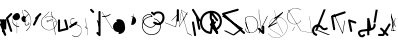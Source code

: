 SplineFontDB: 3.2
FontName: ComputerVision
FullName: ComputerVision
FamilyName: ComputerVision
Weight: Regular
Copyright: Copyright (c) 2023, Simon Thiefes
Version: 001.000
ItalicAngle: 0
UnderlinePosition: -80
UnderlineWidth: 40
Ascent: 692
Descent: 308
InvalidEm: 0
LayerCount: 2
Layer: 0 0 "Hinten" 1
Layer: 1 0 "Vorne" 0
XUID: [1021 694 -516466584 4177015]
FSType: 0
OS2Version: 0
OS2_WeightWidthSlopeOnly: 0
OS2_UseTypoMetrics: 1
CreationTime: 1678365446
ModificationTime: 1699490164
PfmFamily: 17
TTFWeight: 400
TTFWidth: 5
LineGap: 72
VLineGap: 0
OS2TypoAscent: 0
OS2TypoAOffset: 1
OS2TypoDescent: 0
OS2TypoDOffset: 1
OS2TypoLinegap: 72
OS2WinAscent: 0
OS2WinAOffset: 1
OS2WinDescent: 0
OS2WinDOffset: 1
HheadAscent: 0
HheadAOffset: 1
HheadDescent: 0
HheadDOffset: 1
OS2Vendor: 'PfEd'
Lookup: 4 0 0 "liga" { "liga-1"  } []
MarkAttachClasses: 1
DEI: 91125
LangName: 1033
Encoding: Custom
UnicodeInterp: none
NameList: AGL For New Fonts
DisplaySize: -48
AntiAlias: 1
FitToEm: 0
BeginPrivate: 0
EndPrivate
BeginChars: 84 82

StartChar: glyph0
Encoding: -1 65 0
Width: 535
VWidth: 0
Flags: HW
LayerCount: 2
Fore
SplineSet
325.014648438 428.916015625 m 2
 325.014648438 443.440429688 322.65625 455.231445312 319.751953125 455.231445312 c 0
 316.846679688 455.231445312 314.48828125 443.440429688 314.48828125 428.916015625 c 2
 314.48828125 296.474609375 l 1
 3.7841796875 244.690429688 l 2
 0.9609375 244.219726562 -1.30078125 232.615234375 -1.30078125 218.388671875 c 0
 -1.30078125 203.551757812 1.1591796875 191.590820312 4.1396484375 192.087890625 c 2
 319.9296875 244.719726562 l 2
 322.752929688 245.190429688 325.014648438 256.794921875 325.014648438 271.020507812 c 2
 325.014648438 428.916015625 l 2
477.646484375 -123.715820312 m 0
 476.54296875 -123.715820312 450.633789062 -129.114257812 414.39453125 -129.114257812 c 0
 344.240234375 -129.114257812 275.033203125 -109.256835938 215.15625 -71.2939453125 c 0
 150.4375 -30.2626953125 101.318359375 27.3369140625 70.9892578125 91.458984375 c 0
 58.5078125 117.84765625 36.1728515625 173.810546875 36.1728515625 236.381835938 c 0
 36.1728515625 260.208984375 39.7216796875 302.0078125 59.044921875 352.994140625 c 0
 63.8701171875 365.727539062 62.0361328125 402.600585938 56.59375 402.600585938 c 0
 55.708984375 402.600585938 54.875 401.505859375 54.142578125 399.57421875 c 0
 44.1748046875 373.271484375 25.646484375 317.538085938 25.646484375 236.381835938 c 0
 25.646484375 60.3916015625 112.194335938 -59.0751953125 213.821289062 -123.505859375 c 0
 238.416992188 -139.099609375 338.939453125 -200.208007812 477.830078125 -176.33203125 c 0
 480.650390625 -175.846679688 482.91015625 -164.248046875 482.91015625 -150.032226562 c 0
 482.91015625 -135.5078125 480.551757812 -123.715820312 477.646484375 -123.715820312 c 0
529.2421875 139.952148438 m 2
 532.49609375 136.698242188 535.541015625 149.161132812 535.541015625 165.7578125 c 0
 535.541015625 178.5078125 533.723632812 189.153320312 531.314453125 191.5625 c 2
 268.15625 454.720703125 l 2
 264.90234375 457.975585938 261.857421875 445.512695312 261.857421875 428.916015625 c 0
 261.857421875 416.165039062 263.674804688 405.520507812 266.083984375 403.111328125 c 2
 529.2421875 139.952148438 l 2
EndSplineSet
EndChar

StartChar: glyph1
Encoding: 0 12 1
Width: 8
VWidth: 0
Flags: HW
LayerCount: 2
Fore
SplineSet
-0.423828125 -44.7685546875 m 2
 -0.423828125 -49.00390625 8.34765625 -49.025390625 8.34765625 -44.7685546875 c 2
 8.34765625 376.284179688 l 2
 8.34765625 380.51953125 -0.423828125 380.541015625 -0.423828125 376.284179688 c 2
 -0.423828125 -44.7685546875 l 2
EndSplineSet
EndChar

StartChar: glyph2
Encoding: 1 58 2
Width: 157
VWidth: 0
Flags: HW
LayerCount: 2
Fore
SplineSet
102.338867188 -202.663085938 m 2
 102.338867188 -207.504882812 103.6484375 -211.435546875 105.262695312 -211.435546875 c 0
 106.875976562 -211.435546875 108.186523438 -207.504882812 108.186523438 -202.663085938 c 2
 108.186523438 -44.7685546875 l 2
 108.186523438 -39.9267578125 106.875976562 -35.99609375 105.262695312 -35.99609375 c 0
 103.6484375 -35.99609375 102.338867188 -39.9267578125 102.338867188 -44.7685546875 c 2
 102.338867188 -202.663085938 l 2
53.5556640625 16.1875 m 2
 49.86328125 19.8798828125 48.201171875 3.0458984375 51.70703125 -0.4609375 c 2
 104.337890625 -53.0927734375 l 2
 106.84765625 -55.6015625 109.194335938 -47.3779296875 107.771484375 -40.2646484375 c 2
 55.140625 222.892578125 l 2
 53.26953125 232.25 48.1142578125 223.926757812 50.1220703125 213.885742188 c 2
 98.6884765625 -28.9453125 l 1
 53.5556640625 16.1875 l 2
EndSplineSet
EndChar

StartChar: glyph3
Encoding: 2 68 3
Width: 432
VWidth: 0
Flags: HW
LayerCount: 2
Fore
SplineSet
154.135742188 271.020507812 m 0
 154.135742188 263.9765625 160.611328125 265.991210938 165.20703125 265.991210938 c 0
 175.42578125 265.991210938 185.162109375 264.591796875 194.293945312 262.012695312 c 1
 154.274414062 61.9150390625 l 2
 153.606445312 58.5771484375 155.297851562 55.6708984375 157.392578125 55.2783203125 c 0
 163.569335938 54.12109375 169.74609375 53.5595703125 175.862304688 53.5595703125 c 0
 213.302734375 53.5595703125 248.688476562 74.5341796875 266.25390625 110.141601562 c 0
 274.513671875 126.885742188 278.396484375 144.442382812 278.396484375 161.624023438 c 0
 278.396484375 210.430664062 247.802734375 253.592773438 203.651367188 269.752929688 c 1
 214.147460938 322.233398438 l 2
 215.495117188 328.971679688 208.189453125 331.493164062 206.90625 325.07421875 c 2
 196.321289062 272.149414062 l 1
 186.481445312 274.989257812 176.052734375 276.517578125 165.20703125 276.517578125 c 0
 160.59375 276.517578125 154.135742188 277.697265625 154.135742188 271.020507812 c 0
EndSplineSet
EndChar

StartChar: ".alt1"
Encoding: 3 -1 4
Width: 385
VWidth: 0
Flags: HW
LayerCount: 2
Fore
SplineSet
382.392578125 318.888671875 m 2
 387.939453125 322.850585938 384.180664062 330.231445312 376.345703125 330.231445312 c 0
 374.001953125 330.231445312 371.872070312 329.541015625 370.297851562 328.416992188 c 2
 1.876953125 65.259765625 l 2
 0.19921875 64.060546875 -0.84765625 62.369140625 -0.84765625 60.4951171875 c 2
 -0.84765625 -150.03125 l 2
 -0.84765625 -153.662109375 3.0830078125 -156.610351562 7.9248046875 -156.610351562 c 0
 12.765625 -156.610351562 16.6962890625 -153.662109375 16.6962890625 -150.03125 c 2
 16.6962890625 57.677734375 l 1
 382.392578125 318.888671875 l 2
373.8671875 -206.12109375 m 2
 376.62890625 -211.184570312 381.630859375 -204.349609375 378.825195312 -199.205078125 c 2
 66.349609375 373.666015625 l 1
 166.80078125 423.891601562 l 2
 170.676757812 425.830078125 169.067382812 436.055664062 164.838867188 433.940429688 c 2
 59.57421875 381.30859375 l 2
 57.455078125 380.249023438 56.4736328125 375.764648438 58.076171875 372.826171875 c 2
 373.8671875 -206.12109375 l 2
273.854492188 320.822265625 m 2
 276.171875 326.614257812 270.583007812 332.168945312 268.309570312 326.485351562 c 2
 57.783203125 -199.83203125 l 2
 55.4658203125 -205.624023438 61.0546875 -211.178710938 63.328125 -205.495117188 c 2
 273.854492188 320.822265625 l 2
EndSplineSet
EndChar

StartChar: glyph5
Encoding: 4 118 5
Width: 493
VWidth: 0
Flags: HW
LayerCount: 2
Fore
SplineSet
132.879882812 -184.0546875 m 0
 129.553710938 -187.380859375 127.219726562 -191.991210938 124.04296875 -195.16796875 c 0
 108.750976562 -210.459960938 81.3603515625 -209.125 68.5244140625 -188.680664062 c 0
 57.8095703125 -171.615234375 53.0341796875 -158.751953125 51.7802734375 -150.763671875 c 0
 50.30859375 -141.38671875 52.0224609375 -138.706054688 55.7509765625 -134.9765625 c 0
 60.8564453125 -129.87109375 74.26171875 -123.206054688 94.9345703125 -118.54296875 c 0
 120.399414062 -112.799804688 154.578125 -109.723632812 190.856445312 -106.603515625 c 0
 225.962890625 -103.584960938 263.108398438 -100.455078125 297.837890625 -93.7041015625 c 0
 325.603515625 -88.306640625 352.08984375 -80.6650390625 375 -67.6630859375 c 0
 385.44921875 -61.7333984375 394.885742188 -54.5009765625 403.176757812 -46.2099609375 c 0
 431.6171875 -17.76953125 446.0234375 22.6044921875 440.7421875 63.859375 c 0
 440.028320312 69.4345703125 437.532226562 74.8251953125 433.25390625 79.103515625 c 0
 422.983398438 89.373046875 406.307617188 89.373046875 396.038085938 79.103515625 c 0
 390.045898438 73.111328125 387.549804688 64.939453125 388.549804688 57.130859375 c 0
 391.704101562 32.4892578125 383.033203125 8.0791015625 365.959960938 -8.994140625 c 0
 361.033203125 -13.9208984375 355.358398438 -18.28125 349.028320312 -21.8740234375 c 0
 333.7109375 -30.56640625 312.385742188 -37.2626953125 287.736328125 -42.0546875 c 0
 256.948242188 -48.0390625 221.383789062 -51.1611328125 186.315429688 -54.1767578125 c 0
 149.966796875 -57.302734375 114.235351562 -60.23828125 83.2919921875 -67.2177734375 c 0
 58.8369140625 -72.7333984375 35.7548828125 -80.5419921875 18.53515625 -97.7607421875 c 0
 3.1181640625 -113.177734375 -3.8974609375 -135.416015625 -0.201171875 -158.975585938 c 0
 2.6796875 -177.3359375 10.93359375 -195.952148438 23.92578125 -216.646484375 c 0
 27.5654296875 -222.442382812 31.7724609375 -227.703125 36.453125 -232.383789062 c 0
 70.763671875 -266.693359375 126.948242188 -266.694335938 161.258789062 -232.383789062 c 0
 165.940429688 -227.702148438 170.147460938 -222.44140625 173.787109375 -216.645507812 c 0
 180.166992188 -206.483398438 178.936523438 -192.895507812 170.095703125 -184.0546875 c 0
 159.826171875 -173.784179688 143.150390625 -173.784179688 132.879882812 -184.0546875 c 0
388.345703125 113.3046875 m 2
 388.345703125 110.280273438 399.552734375 107.864257812 414.646484375 107.864257812 c 0
 428.872070312 107.864257812 440.4765625 110.125976562 440.947265625 112.94921875 c 2
 493.579101562 428.73828125 l 2
 494.083007812 431.76171875 481.990234375 434.1796875 467.278320312 434.1796875 c 0
 453.051757812 434.1796875 441.447265625 431.916992188 440.977539062 429.094726562 c 2
 388.345703125 113.3046875 l 2
230.436523438 -202.663085938 m 2
 230.436523438 -205.567382812 242.228515625 -207.92578125 256.751953125 -207.92578125 c 0
 271.276367188 -207.92578125 283.068359375 -205.567382812 283.068359375 -202.663085938 c 2
 283.08984375 -44.982421875 l 1
 283.650390625 -47.7880859375 295.217773438 -50.03125 309.383789062 -50.03125 c 0
 324.134765625 -50.03125 336.288085938 -47.6015625 335.678710938 -44.5546875 c 2
 283.046875 218.603515625 l 2
 282.485351562 221.409179688 270.918945312 223.65234375 256.751953125 223.65234375 c 0
 242.228515625 223.65234375 230.436523438 221.294921875 230.436523438 218.389648438 c 2
 230.436523438 -202.663085938 l 2
EndSplineSet
EndChar

StartChar: C)
Encoding: 5 -1 6
Width: 596
VWidth: 0
Flags: HW
LayerCount: 2
Fore
SplineSet
578.837890625 270.541992188 m 0
 580.665039062 267.5703125 596.236328125 267.834960938 596.236328125 271.021484375 c 0
 596.236328125 271.185546875 596.186523438 271.345703125 596.090820312 271.500976562 c 0
 557.383789062 334.454101562 512.224609375 376.500976562 463.62109375 401.741210938 c 0
 424.926757812 421.8359375 382.895507812 431.788085938 338.553710938 431.788085938 c 0
 301.391601562 431.788085938 266.293945312 424.784179688 233.991210938 413.073242188 c 0
 193.455078125 398.376953125 156.049804688 375.838867188 123.2734375 347.709960938 c 0
 49.54296875 284.431640625 -0.4951171875 192.676757812 -0.4951171875 98.87890625 c 0
 -0.4951171875 9.802734375 44.5947265625 -81.1337890625 158.5234375 -151.182617188 c 0
 196.026367188 -174.241210938 236.772460938 -185.749023438 280.026367188 -185.749023438 c 0
 306.25390625 -185.749023438 330.6953125 -181.418945312 352.705078125 -174.142578125 c 0
 380.29296875 -165.020507812 405.059570312 -151.030273438 426.543945312 -133.241210938 c 0
 474.870117188 -93.2255859375 506.420898438 -33.7275390625 506.420898438 32.77734375 c 0
 506.420898438 58.84375 501.559570312 85.9814453125 490.913085938 113.432617188 c 0
 490.40625 114.740234375 486.696289062 115.7578125 482.201171875 115.7578125 c 0
 477.126953125 115.7578125 472.853515625 114.456054688 473.48828125 112.819335938 c 0
 484.05078125 85.5810546875 488.876953125 58.6435546875 488.876953125 32.77734375 c 0
 488.876953125 -33.2158203125 457.3671875 -92.2646484375 410.04296875 -131.450195312 c 0
 389.015625 -148.862304688 364.833007812 -162.301757812 339.709960938 -170.607421875 c 0
 319.549804688 -177.2734375 299.4140625 -180.485351562 280.026367188 -180.485351562 c 0
 248.315429688 -180.485351562 211.291992188 -171.624023438 174.299804688 -148.879882812 c 0
 62.142578125 -79.919921875 17.048828125 10.322265625 17.048828125 98.87890625 c 0
 17.048828125 192.10546875 66.982421875 283.4453125 139.83984375 345.974609375 c 0
 172.213867188 373.758789062 209.166992188 395.819335938 247.512695312 409.721679688 c 0
 278.31640625 420.888671875 309.21875 426.524414062 338.553710938 426.524414062 c 0
 373.161132812 426.524414062 410.77734375 418.662109375 448.418945312 399.114257812 c 0
 495.235351562 374.801757812 540.317382812 333.19140625 578.837890625 270.541992188 c 0
EndSplineSet
Ligature2: "liga-1" C )
EndChar

StartChar: ".alt2"
Encoding: 6 -1 7
Width: 726
VWidth: 0
Flags: HW
LayerCount: 2
Fore
SplineSet
476.607421875 -48.6640625 m 0
 471.124023438 -54.1474609375 465.171875 -59.2177734375 459.65625 -64.7333984375 c 0
 450.78515625 -73.6044921875 450.78515625 -88.0087890625 459.65625 -96.8798828125 c 0
 468.235351562 -105.459960938 481.990234375 -105.7421875 490.91015625 -97.7275390625 c 0
 497.02734375 -92.23046875 502.9765625 -86.58984375 508.754882812 -80.8115234375 c 0
 616.625976562 27.060546875 664.23828125 182.024414062 634.412109375 332.797851562 c 0
 625.772460938 376.466796875 609.0859375 421.701171875 576.268554688 454.517578125 c 0
 563.328125 467.458007812 547.91015625 478.265625 529.935546875 485.736328125 c 0
 307.790039062 578.0625 160.008789062 563.864257812 76.6103515625 480.465820312 c 0
 23.5859375 427.44140625 1.197265625 350.8359375 -0.349609375 268.352539062 c 0
 -3.44140625 103.561523438 75.53515625 -92.970703125 191.83984375 -209.274414062 c 0
 239.59765625 -257.033203125 294.426757812 -291.916015625 354.142578125 -303.677734375 c 0
 429.588867188 -318.5390625 509.061523438 -294.619140625 582.299804688 -221.380859375 c 0
 632.319335938 -171.362304688 679.783203125 -98.828125 723.836914062 0.9208984375 c 0
 727.51953125 9.2587890625 725.947265625 19.365234375 719.119140625 26.1923828125 c 0
 708.513671875 36.798828125 689.080078125 34.7744140625 682.25390625 19.3173828125 c 0
 639.759765625 -76.8994140625 594.694335938 -144.69140625 550.15234375 -189.233398438 c 0
 485.177734375 -254.208984375 422.096679688 -270.729492188 362.979492188 -259.084960938 c 0
 315.044921875 -249.643554688 267.337890625 -220.478515625 223.986328125 -177.127929688 c 0
 117.681640625 -70.8232421875 42.2685546875 116.802734375 45.095703125 267.493164062 c 0
 46.5078125 342.750976562 67.1572265625 406.717773438 108.7578125 448.318359375 c 0
 172.287109375 511.84765625 295.814453125 533.799804688 512.452148438 443.76171875 c 0
 524.635742188 438.697265625 535.032226562 431.459960938 544.12109375 422.370117188 c 0
 567.291992188 399.200195312 582.154296875 362.705078125 589.826171875 323.923828125 c 0
 616.66796875 188.236328125 573.779296875 48.5078125 476.607421875 -48.6640625 c 0
704.749023438 416.252929688 m 2
 707.610351562 419.114257812 704.336914062 425.311523438 701.34375 422.318359375 c 2
 655.879882812 376.85546875 l 2
 655.493164062 376.46875 655.182617188 375.954101562 654.984375 375.358398438 c 2
 564.05859375 102.581054688 l 2
 562.532226562 98.0009765625 567.787109375 95.107421875 569.254882812 99.509765625 c 2
 659.879882812 371.384765625 l 1
 704.749023438 416.252929688 l 2
609.001953125 192.766601562 m 2
 607.791992188 189.138671875 614.086914062 187.721679688 615.237304688 191.174804688 c 2
 660.69921875 327.564453125 l 2
 661.909179688 331.192382812 655.614257812 332.609375 654.463867188 329.15625 c 2
 609.001953125 192.766601562 l 2
EndSplineSet
EndChar

StartChar: glyph8
Encoding: 7 55 8
Width: 368
VWidth: 0
Flags: HW
LayerCount: 2
Fore
SplineSet
38.048828125 29.7744140625 m 2
 23.37890625 19.994140625 22.8525390625 0.4267578125 34.0234375 -10.7451171875 c 0
 43.0400390625 -19.7607421875 56.9931640625 -20.861328125 67.21484375 -14.046875 c 2
 225.110351562 91.2158203125 l 2
 239.780273438 100.99609375 240.306640625 120.5625 229.134765625 131.734375 c 0
 220.119140625 140.750976562 206.165039062 141.8515625 195.943359375 135.037109375 c 2
 38.048828125 29.7744140625 l 2
104.817382812 54.009765625 m 0
 138.490234375 39.646484375 174.801757812 58.779296875 210.380859375 53.92578125 c 0
 271.241210938 45.6240234375 307.529296875 16.2470703125 324.491210938 -19.150390625 c 0
 332.942382812 -36.7861328125 336.534179688 -55.443359375 336.534179688 -73.9287109375 c 0
 336.534179688 -97.3427734375 330.6328125 -122.545898438 319.178710938 -145.927734375 c 0
 296.3046875 -192.619140625 252.323242188 -229.66796875 197.784179688 -229.66796875 c 0
 169.524414062 -229.66796875 138.440429688 -219.7734375 105.993164062 -196.341796875 c 0
 102.630859375 -193.9140625 101.331054688 -206.673828125 104.532226562 -208.985351562 c 0
 137.45703125 -232.76171875 169.025390625 -242.825195312 197.784179688 -242.825195312 c 0
 253.22265625 -242.825195312 298.254882812 -205.62109375 322.50390625 -156.124023438 c 0
 334.610351562 -131.411132812 341.797851562 -103.036132812 341.797851562 -73.9287109375 c 0
 341.797851562 -50.77734375 337.1640625 -28.4609375 327.860351562 -9.044921875 c 0
 309.313476562 29.6611328125 271.977539062 58.701171875 210.671875 67.064453125 c 0
 175.44921875 71.869140625 139.42578125 52.59765625 105.70703125 66.98046875 c 0
 69.8994140625 82.25390625 56.7900390625 111.729492188 56.7900390625 135.303710938 c 0
 56.7900390625 146.731445312 59.6630859375 159.384765625 65.8720703125 171.432617188 c 0
 78.263671875 195.48046875 102.916992188 214.61328125 135.493164062 214.61328125 c 0
 142.521484375 214.61328125 149.916992188 213.733398438 157.634765625 211.841796875 c 0
 161.0703125 211 161.500976562 224.116210938 158.154296875 224.936523438 c 0
 150.267578125 226.869140625 142.700195312 227.771484375 135.493164062 227.771484375 c 0
 102.158203125 227.771484375 76.484375 208.682617188 62.6484375 181.833007812 c 0
 55.7431640625 168.432617188 51.52734375 152.46875 51.52734375 135.303710938 c 0
 51.52734375 99.234375 69.265625 69.1748046875 104.817382812 54.009765625 c 0
EndSplineSet
EndChar

StartChar: glyph9
Encoding: 8 92 9
Width: 354
VWidth: 0
Flags: HW
LayerCount: 2
Fore
SplineSet
353.836914062 164.895507812 m 0
 355.905273438 168.612304688 345.744140625 170.15625 343.778320312 166.623046875 c 0
 309.61328125 105.21875 249.147460938 75.8447265625 190.913085938 75.8447265625 c 0
 132.678710938 75.8447265625 72.212890625 105.21875 38.0478515625 166.623046875 c 0
 18.7685546875 201.2734375 10.240234375 236.1171875 10.240234375 269.278320312 c 0
 10.240234375 383.43359375 110.969726562 475.435546875 216.866210938 475.435546875 c 0
 258.708984375 475.435546875 303.087890625 461.348632812 344.440429688 427.284179688 c 0
 348.139648438 424.236328125 357.05078125 427.354492188 353.173828125 430.547851562 c 0
 310.704101562 465.533203125 263.37109375 481.283203125 216.866210938 481.283203125 c 0
 100.201171875 481.283203125 -0.2861328125 383.93359375 -0.2861328125 269.278320312 c 0
 -0.2861328125 235.55078125 8.3828125 200.133789062 27.98828125 164.895507812 c 0
 62.6962890625 102.515625 125.688476562 69.9970703125 190.913085938 69.9970703125 c 0
 256.137695312 69.9970703125 319.129882812 102.515625 353.836914062 164.895507812 c 0
194.462890625 6.9951171875 m 2
 196.116210938 10.3017578125 188.932617188 11.8701171875 187.364257812 8.732421875 c 2
 134.732421875 -96.5322265625 l 2
 133.079101562 -99.8388671875 140.26171875 -101.407226562 141.831054688 -98.26953125 c 2
 194.462890625 6.9951171875 l 2
85.650390625 426.28515625 m 2
 90.490234375 426.28515625 90.515625 431.547851562 85.650390625 431.547851562 c 2
 33.0185546875 431.547851562 l 2
 30.494140625 431.547851562 28.453125 429.727539062 29.55078125 427.899414062 c 2
 345.33984375 -98.41796875 l 2
 347.142578125 -101.423828125 354.224609375 -99.6318359375 352.275390625 -96.3837890625 c 2
 38.6748046875 426.28515625 l 1
 85.650390625 426.28515625 l 2
EndSplineSet
EndChar

StartChar: ".alt3"
Encoding: 9 -1 10
Width: 116
VWidth: 0
Flags: HW
LayerCount: 2
Fore
SplineSet
0.1435546875 68.705078125 m 2
 -3.2939453125 60.11328125 -0.056640625 47.3369140625 5.283203125 47.3369140625 c 0
 7.361328125 47.3369140625 9.216796875 49.26953125 10.4228515625 52.28515625 c 2
 87.9482421875 246.098632812 l 1
 51.802734375 65.3740234375 l 2
 49.9775390625 56.2490234375 53.5439453125 47.3369140625 57.9140625 47.3369140625 c 0
 60.68359375 47.3369140625 63.0556640625 50.7666015625 64.025390625 55.6162109375 c 2
 116.657226562 318.774414062 l 2
 119.45703125 332.77734375 109.97265625 343.282226562 105.40625 331.864257812 c 2
 0.1435546875 68.705078125 l 2
EndSplineSet
EndChar

StartChar: 7.alt1
Encoding: 10 -1 11
Width: 421
VWidth: 0
Flags: HW
LayerCount: 2
Fore
SplineSet
331.559570312 249.950195312 m 2
 345.056640625 260.073242188 345.283203125 278.744140625 334.397460938 289.62890625 c 0
 325.02734375 299 310.32421875 299.8203125 300.01953125 292.091796875 c 2
 89.494140625 134.196289062 l 2
 75.9970703125 124.073242188 75.7705078125 105.403320312 86.6552734375 94.517578125 c 0
 96.0263671875 85.146484375 110.729492188 84.326171875 121.034179688 92.0546875 c 2
 331.559570312 249.950195312 l 2
34.0234375 -184.0546875 m 2
 23.75390625 -194.32421875 23.75390625 -211.000976562 34.0234375 -221.270507812 c 0
 44.2939453125 -231.541015625 60.9697265625 -231.541015625 71.240234375 -221.270507812 c 2
 387.029296875 94.5185546875 l 2
 397.298828125 104.788085938 397.298828125 121.463867188 387.029296875 131.734375 c 0
 379.35546875 139.407226562 368.106445312 141.34765625 358.625 137.555664062 c 2
 95.4677734375 32.2919921875 l 2
 77.0029296875 24.90625 74.1064453125 1.8046875 86.6552734375 -10.7451171875 c 0
 94.3291015625 -18.41796875 105.578125 -20.3583984375 115.059570312 -16.5654296875 c 2
 259.1484375 41.0703125 l 1
 34.0234375 -184.0546875 l 2
EndSplineSet
EndChar

StartChar: ".alt4"
Encoding: 11 -1 12
Width: 163
VWidth: 0
Flags: HW
LayerCount: 2
Fore
SplineSet
-0.6474609375 113.126953125 m 2
 -0.6474609375 106.350585938 5.9306640625 106.315429688 5.9306640625 113.126953125 c 2
 5.9306640625 323.654296875 l 2
 5.9306640625 330.430664062 -0.6474609375 330.46484375 -0.6474609375 323.654296875 c 2
 -0.6474609375 113.126953125 l 2
105.272460938 -202.663085938 m 0
 105.272460938 -223.030273438 107.638671875 -236.643554688 109.411132812 -224.237304688 c 2
 162.04296875 144.18359375 l 2
 162.72265625 148.943359375 163.16796875 156.834960938 163.16796875 165.7578125 c 0
 163.16796875 186.124023438 160.801757812 199.737304688 159.029296875 187.331054688 c 2
 106.397460938 -181.08984375 l 2
 105.717773438 -185.849609375 105.272460938 -193.741210938 105.272460938 -202.663085938 c 0
0.009765625 7.86328125 m 0
 0.009765625 -7.251953125 1.291015625 -19.935546875 2.90625 -18.3203125 c 2
 28.69921875 7.47265625 l 1
 107.147460938 -227.874023438 l 2
 108.944335938 -233.264648438 110.536132812 -219.254882812 110.536132812 -202.663085938 c 0
 110.536132812 -192.358398438 109.942382812 -183.428710938 109.079101562 -179.110351562 c 2
 56.4482421875 84.0478515625 l 2
 56.0244140625 86.1650390625 55.5556640625 87.2265625 55.0087890625 86.6796875 c 2
 29.21484375 60.8857421875 l 1
 3.3984375 138.337890625 l 2
 1.6015625 143.727539062 0.009765625 129.71875 0.009765625 113.126953125 c 0
 0.009765625 101.231445312 0.80078125 91.1689453125 1.884765625 87.916015625 c 2
 15.4755859375 47.1455078125 l 1
 2.376953125 34.0478515625 l 2
 1.048828125 32.7197265625 0.009765625 21.4951171875 0.009765625 7.86328125 c 0
EndSplineSet
EndChar

StartChar: glyph13
Encoding: 12 47 13
Width: 208
VWidth: 0
Flags: HW
LayerCount: 2
Fore
SplineSet
201.596679688 305.044921875 m 2
 211.8671875 315.315429688 211.8671875 331.991210938 201.596679688 342.260742188 c 0
 191.327148438 352.53125 174.650390625 352.53125 164.380859375 342.260742188 c 2
 59.1181640625 236.998046875 l 2
 47.845703125 225.725585938 48.5009765625 205.864257812 63.53125 196.225585938 c 1
 1.5546875 72.271484375 l 2
 -3.373046875 62.416015625 -1.7294921875 50.1015625 6.4853515625 41.88671875 c 0
 18.4208984375 29.951171875 40.09375 31.638671875 48.6328125 48.7177734375 c 2
 151.99609375 255.444335938 l 1
 201.596679688 305.044921875 l 2
EndSplineSet
EndChar

StartChar: glyph14
Encoding: 13 53 14
Width: 261
VWidth: 0
Flags: HW
LayerCount: 2
Fore
SplineSet
208.509765625 172.172851562 m 2
 203.412109375 192.563476562 178.11328125 198.099609375 164.379882812 184.366210938 c 0
 157.6015625 177.587890625 155.296875 168.01953125 157.465820312 159.34375 c 2
 203.708007812 -25.62109375 l 1
 51.4033203125 -63.697265625 l 1
 51.404296875 165.7578125 l 2
 51.404296875 172.495117188 48.8369140625 179.231445312 43.7021484375 184.366210938 c 0
 33.431640625 194.63671875 16.755859375 194.63671875 6.4853515625 184.366210938 c 0
 1.3505859375 179.231445312 -1.216796875 172.495117188 -1.216796875 165.758789062 c 2
 -1.2177734375 -97.400390625 l 2
 -1.2177734375 -104.13671875 1.349609375 -110.873046875 6.4853515625 -116.008789062 c 0
 13.2626953125 -122.787109375 22.83203125 -125.091796875 31.5068359375 -122.922851562 c 2
 242.03515625 -70.291015625 l 2
 256.978515625 -66.5546875 264.354492188 -51.201171875 261.142578125 -38.3544921875 c 2
 208.509765625 172.172851562 l 2
EndSplineSet
EndChar

StartChar: NX
Encoding: 14 -1 15
Width: 498
VWidth: 0
Flags: HW
LayerCount: 2
Fore
SplineSet
332.151367188 410.307617188 m 0
 344.353515625 422.509765625 342.177734375 444.833007812 324.424804688 452.881835938 c 0
 267.383789062 478.7421875 201.807617188 478.7421875 144.766601562 452.881835938 c 0
 116.526367188 440.079101562 92.0556640625 422.869140625 71.6767578125 402.490234375 c 0
 -21.2783203125 309.53515625 -27.19140625 152.545898438 71.615234375 53.7392578125 c 0
 76.162109375 49.1923828125 80.9208984375 44.7802734375 85.8916015625 40.51171875 c 0
 96.2265625 31.6396484375 111.8359375 32.09765625 121.625 41.8876953125 c 2
 490.045898438 410.307617188 l 2
 500.315429688 420.578125 500.315429688 437.25390625 490.045898438 447.524414062 c 0
 479.775390625 457.793945312 463.099609375 457.793945312 452.829101562 447.524414062 c 2
 102.6875 97.3818359375 l 1
 31.5986328125 175.181640625 37.8505859375 294.231445312 108.892578125 365.2734375 c 0
 124.775390625 381.15625 143.989257812 394.731445312 166.528320312 404.950195312 c 0
 209.837890625 424.584960938 259.353515625 424.584960938 302.662109375 404.950195312 c 0
 312.359375 400.553710938 324.18359375 402.33984375 332.151367188 410.307617188 c 0
124.590820312 443.990234375 m 2
 114.65234375 458.1875 95.4580078125 458.575195312 84.4072265625 447.524414062 c 0
 75.24609375 438.362304688 74.2568359375 424.103515625 81.4404296875 413.841796875 c 2
 449.862304688 -112.473632812 l 2
 459.80078125 -126.670898438 478.995117188 -127.05859375 490.045898438 -116.0078125 c 0
 496.823242188 -109.229492188 499.127929688 -99.6611328125 496.958984375 -90.9853515625 c 2
 391.696289062 330.067382812 l 2
 386.598632812 350.458984375 361.299804688 355.995117188 347.56640625 342.260742188 c 0
 340.788085938 335.483398438 338.483398438 325.9140625 340.65234375 317.239257812 c 2
 411.393554688 34.2724609375 l 1
 124.590820312 443.990234375 l 2
EndSplineSet
Ligature2: "liga-1" N X
EndChar

StartChar: ".alt5"
Encoding: 15 -1 16
Width: 367
VWidth: 0
Flags: HW
LayerCount: 2
Fore
SplineSet
258.79296875 -150.310546875 m 2
 259.31640625 -153.979492188 268.07421875 -153.598632812 267.524414062 -149.750976562 c 2
 214.892578125 218.669921875 l 2
 214.369140625 222.337890625 205.611328125 221.95703125 206.161132812 218.109375 c 2
 258.79296875 -150.310546875 l 2
267.517578125 270.6953125 m 2
 267.517578125 274.555664062 259.415039062 275.0390625 258.799804688 271.34765625 c 2
 206.16796875 -44.4423828125 l 2
 205.53125 -48.2626953125 214.267578125 -48.8017578125 214.885742188 -45.09375 c 2
 267.517578125 270.6953125 l 2
313.646484375 -46.9501953125 m 2
 315.571289062 -50.7978515625 319.947265625 -46.615234375 317.932617188 -42.5869140625 c 2
 160.037109375 273.202148438 l 2
 159.013671875 275.25 156.776367188 275.251953125 155.751953125 273.202148438 c 2
 50.4892578125 62.6767578125 l 2
 48.4990234375 58.6962890625 52.8134765625 54.390625 54.7744140625 58.3134765625 c 2
 157.89453125 264.553710938 l 1
 313.646484375 -46.9501953125 l 2
EndSplineSet
EndChar

StartChar: glyph17
Encoding: 16 114 17
Width: 263
VWidth: 0
Flags: HW
LayerCount: 2
Fore
SplineSet
229.134765625 94.5185546875 m 0
 242.161132812 107.544921875 238.276367188 131.618164062 218.876953125 138.084960938 c 2
 60.982421875 190.715820312 l 2
 51.822265625 193.768554688 41.310546875 191.65234375 34.0234375 184.365234375 c 0
 27.5625 177.904296875 25.166015625 168.908203125 26.8349609375 160.56640625 c 2
 79.466796875 -102.591796875 l 2
 83.666015625 -123.586914062 109.682617188 -130.198242188 123.872070312 -116.008789062 c 0
 130.333007812 -109.547851562 132.729492188 -100.55078125 131.060546875 -92.2099609375 c 2
 87.3291015625 126.450195312 l 1
 202.17578125 88.16796875 l 2
 211.336914062 85.1142578125 221.84765625 87.2314453125 229.134765625 94.5185546875 c 0
EndSplineSet
EndChar

StartChar: glyph18
Encoding: 17 105 18
Width: 421
VWidth: 0
Flags: HW
LayerCount: 2
Fore
SplineSet
86.6552734375 -63.376953125 m 0
 96.92578125 -73.646484375 113.6015625 -73.646484375 123.872070312 -63.376953125 c 0
 130.1171875 -57.130859375 132.564453125 -48.517578125 131.21484375 -40.4150390625 c 2
 82.2841796875 253.1640625 l 1
 376.771484375 351.326171875 l 2
 396.147460938 357.78515625 400.060546875 381.861328125 387.029296875 394.892578125 c 0
 379.7421875 402.178710938 369.23046875 404.295898438 360.0703125 401.2421875 c 2
 44.28125 295.979492188 l 2
 31.072265625 291.576171875 24.7529296875 278.239257812 26.681640625 266.66796875 c 2
 79.3134765625 -49.1220703125 l 2
 80.18359375 -54.34375 82.630859375 -59.3515625 86.6552734375 -63.376953125 c 0
48.689453125 278.04296875 m 2
 43.912109375 273.264648438 46.265625 262.249023438 52.6318359375 262.249023438 c 0
 54.109375 262.249023438 55.474609375 262.900390625 56.5732421875 263.999023438 c 2
 103.342773438 310.76953125 l 1
 310.125976562 -154.494140625 l 2
 313.068359375 -161.11328125 320.9453125 -159.547851562 322.212890625 -151.940429688 c 2
 374.84375 163.848632812 l 2
 376.744140625 175.251953125 363.799804688 178.473632812 361.998046875 167.666015625 c 2
 312.973632812 -126.487304688 l 1
 110.927734375 328.116210938 l 2
 109.083007812 332.266601562 104.580078125 333.93359375 101.322265625 330.67578125 c 2
 48.689453125 278.04296875 l 2
EndSplineSet
EndChar

StartChar: /.alt1
Encoding: 18 -1 19
Width: 579
VWidth: 0
Flags: HW
LayerCount: 2
Fore
SplineSet
191.918945312 -168.639648438 m 0
 202.188476562 -178.91015625 218.865234375 -178.91015625 229.134765625 -168.639648438 c 0
 234.26953125 -163.504882812 236.837890625 -156.767578125 236.837890625 -150.03125 c 2
 236.836914062 -49.5634765625 l 1
 393.0546875 367.018554688 l 2
 396.568359375 376.38671875 394.559570312 387.361328125 387.029296875 394.892578125 c 0
 374.307617188 407.61328125 350.846679688 404.376953125 343.786132812 385.549804688 c 2
 185.891601562 -35.5029296875 l 2
 184.774414062 -38.4833984375 184.21484375 -41.6259765625 184.21484375 -44.7685546875 c 2
 184.215820312 -150.03125 l 2
 184.215820312 -156.768554688 186.784179688 -163.504882812 191.918945312 -168.639648438 c 0
EndSplineSet
EndChar

StartChar: /.alt2
Encoding: 19 -1 20
Width: 525
VWidth: 0
Flags: HW
LayerCount: 2
Fore
SplineSet
244.549804688 199.78125 m 0
 254.8203125 189.51171875 271.49609375 189.51171875 281.765625 199.78125 c 0
 306.83984375 224.854492188 331.912109375 249.928710938 356.985351562 275.001953125 c 1
 83.353515625 -135.447265625 l 2
 76.5390625 -145.668945312 77.6396484375 -159.622070312 86.6552734375 -168.638671875 c 0
 97.830078125 -179.8125 117.396484375 -179.280273438 127.174804688 -164.61328125 c 2
 442.962890625 309.071289062 l 2
 449.77734375 319.29296875 448.676757812 333.24609375 439.661132812 342.26171875 c 0
 434.525390625 347.397460938 427.7890625 349.96484375 421.052734375 349.96484375 c 2
 368.420898438 349.96484375 l 2
 361.684570312 349.96484375 354.947265625 347.397460938 349.8125 342.26171875 c 2
 244.548828125 236.998046875 l 2
 234.278320312 226.728515625 234.280273438 210.051757812 244.549804688 199.78125 c 0
EndSplineSet
EndChar

StartChar: 7.alt2
Encoding: 20 -1 21
Width: 768
VWidth: 0
Flags: HW
LayerCount: 2
Fore
SplineSet
269.643554688 357.67578125 m 0
 277.858398438 349.4609375 290.172851562 347.817382812 300.028320312 352.745117188 c 2
 405.291015625 405.375976562 l 2
 422.360351562 413.91015625 424.056640625 435.588867188 412.123046875 447.5234375 c 0
 406.033203125 453.612304688 397.69140625 456.091796875 389.768554688 454.959960938 c 2
 21.34765625 402.329101562 l 2
 15.908203125 401.551757812 10.666015625 399.073242188 6.4853515625 394.892578125 c 0
 -3.7841796875 384.622070312 -3.7841796875 367.946289062 6.4853515625 357.67578125 c 0
 12.5751953125 351.586914062 20.9169921875 349.107421875 28.83984375 350.239257812 c 2
 262.998046875 383.690429688 l 1
 260.390625 374.759765625 262.606445312 364.713867188 269.643554688 357.67578125 c 0
359.4921875 199.782226562 m 0
 373.217773438 213.5078125 367.713867188 238.80859375 347.297851562 243.912109375 c 2
 136.771484375 296.54296875 l 2
 122.557617188 300.096679688 106.271484375 290.475585938 104.250976562 274.307617188 c 2
 51.6201171875 -146.745117188 l 2
 49.7421875 -161.767578125 61.9658203125 -176.341796875 77.7255859375 -176.341796875 c 2
 393.514648438 -176.340820312 l 2
 400.250976562 -176.340820312 406.987304688 -173.7734375 412.123046875 -168.638671875 c 0
 422.392578125 -158.368164062 422.392578125 -141.692382812 412.123046875 -131.422851562 c 0
 406.987304688 -126.287109375 400.250976562 -123.719726562 393.514648438 -123.719726562 c 2
 107.53125 -123.720703125 l 1
 152.782226562 238.2890625 l 1
 334.469726562 192.868164062 l 2
 343.145507812 190.69921875 352.713867188 193.00390625 359.4921875 199.782226562 c 0
440.2265625 -177.022460938 m 0
 419.584960938 -181.76171875 413.622070312 -207.354492188 427.538085938 -221.270507812 c 0
 434.188476562 -227.919921875 443.5234375 -230.264648438 452.06640625 -228.302734375 c 0
 550.279296875 -205.752929688 623.9453125 -165.907226562 675.618164062 -114.234375 c 0
 728.78125 -61.072265625 757.478515625 3.6669921875 766.233398438 71.0283203125 c 0
 783.708007812 205.4765625 723.53515625 349.345703125 625.692382812 447.1875 c 0
 567.3203125 505.559570312 494.666992188 548.299804688 414.639648438 561.590820312 c 0
 313.96875 578.309570312 204.739257812 546.89453125 105.959960938 448.115234375 c 0
 89.3134765625 431.46875 72.9677734375 412.94921875 56.966796875 392.461914062 c 0
 -30.263671875 280.767578125 -5.93359375 137.725585938 78.67578125 53.1162109375 c 0
 118.791015625 13.0009765625 172.819335938 -14.3671875 234.741210938 -19.6201171875 c 1
 109.287109375 -186.893554688 l 2
 101.55859375 -197.198242188 102.37890625 -211.901367188 111.75 -221.271484375 c 0
 122.63671875 -232.159179688 141.309570312 -231.92578125 151.428710938 -218.43359375 c 2
 309.323242188 -7.90625 l 2
 317.051757812 2.3984375 316.231445312 17.1015625 306.860351562 26.4716796875 c 0
 300.84765625 32.484375 292.637695312 34.9775390625 284.8046875 33.94921875 c 0
 216.057617188 24.923828125 157.212890625 49.0107421875 115.892578125 90.33203125 c 0
 47.92578125 158.298828125 29.0146484375 271.153320312 98.484375 360.106445312 c 0
 113.251953125 379.015625 128.181640625 395.904296875 143.176757812 410.899414062 c 0
 231.880859375 499.603515625 322.98828125 523.46484375 405.961914062 509.684570312 c 0
 472.849609375 498.576171875 536.427734375 462.01953125 588.4765625 409.971679688 c 0
 676.374023438 322.07421875 728.907226562 192.13671875 714.0546875 77.857421875 c 0
 706.645507812 20.85546875 682.920898438 -32.4990234375 638.40234375 -77.0185546875 c 0
 595.071289062 -120.348632812 530.921875 -156.198242188 440.2265625 -177.022460938 c 0
EndSplineSet
EndChar

StartChar: 5.alt1
Encoding: 21 -1 22
Width: 538
VWidth: 0
Flags: HW
LayerCount: 2
Fore
SplineSet
215.958007812 -44.767578125 m 0
 215.958007812 -43.154296875 210.061523438 -41.84375 202.799804688 -41.84375 c 0
 196.033203125 -41.84375 190.453125 -42.9814453125 189.72265625 -44.44140625 c 2
 137.090820312 -149.705078125 l 2
 136.185546875 -151.517578125 142.576171875 -152.955078125 150.16796875 -152.955078125 c 0
 156.934570312 -152.955078125 162.514648438 -151.818359375 163.245117188 -150.357421875 c 2
 215.876953125 -45.09375 l 2
 215.876953125 -44.986328125 215.958007812 -44.8779296875 215.958007812 -44.767578125 c 0
203.39453125 -197.43359375 m 0
 200.126953125 -197.43359375 197.537109375 -199.345703125 197.537109375 -202.663085938 c 0
 197.537109375 -205.3671875 199.580078125 -207.59765625 202.205078125 -207.893554688 c 0
 218.795898438 -209.76171875 234.758789062 -210.663085938 250.100585938 -210.663085938 c 0
 446.403320312 -210.663085938 538.294921875 -62.8994140625 538.294921875 86.2529296875 c 0
 538.294921875 240.3515625 440.349609375 398.609375 258.115234375 398.609375 c 0
 224.360351562 398.609375 187.836914062 393.166992188 148.645507812 381.323242188 c 0
 -24.2607421875 329.073242188 -53.826171875 100.159179688 94.669921875 3.4501953125 c 0
 100.430664062 -0.3017578125 106.056640625 8.5947265625 100.403320312 12.27734375 c 0
 -40.73046875 104.19140625 -12.5498046875 321.61328125 151.69140625 371.245117188 c 0
 190.012695312 382.825195312 225.514648438 388.083007812 258.115234375 388.083007812 c 0
 432.888671875 388.083007812 527.768554688 236.583984375 527.768554688 86.2529296875 c 0
 527.768554688 -58.734375 439.651367188 -200.13671875 250.100585938 -200.13671875 c 0
 235.1796875 -200.13671875 219.612304688 -199.259765625 203.39453125 -197.43359375 c 0
39.6826171875 -44.1103515625 m 2
 38.822265625 -50.9912109375 49.2958984375 -52.0771484375 50.126953125 -45.4267578125 c 2
 102.758789062 375.625976562 l 2
 103.619140625 382.5078125 93.1455078125 383.59375 92.314453125 376.942382812 c 2
 39.6826171875 -44.1103515625 l 2
EndSplineSet
EndChar

StartChar: \.alt1
Encoding: 22 -1 23
Width: 262
VWidth: 0
Flags: HW
LayerCount: 2
Fore
SplineSet
110.368164062 8.5029296875 m 2
 108.78515625 11.669921875 98.443359375 10.6484375 100.155273438 7.2236328125 c 2
 152.787109375 -98.0390625 l 2
 154.37109375 -101.206054688 164.712890625 -100.184570312 163 -96.759765625 c 2
 110.368164062 8.5029296875 l 2
EndSplineSet
EndChar

StartChar: ".alt6"
Encoding: 23 -1 24
Width: 129
VWidth: 0
Flags: HW
LayerCount: 2
Fore
SplineSet
69.5126953125 110.354492188 m 2
 71.728515625 121.431640625 61.6279296875 126.41796875 59.5244140625 115.899414062 c 2
 6.892578125 -147.258789062 l 2
 4.6767578125 -158.336914062 14.77734375 -163.323242188 16.880859375 -152.8046875 c 2
 69.5126953125 110.354492188 l 2
-1.2451171875 -97.19140625 m 2
 -1.2451171875 -99.142578125 4.0751953125 -100.688476562 11.88671875 -100.688476562 c 0
 18.869140625 -100.688476562 24.5888671875 -99.326171875 25.0185546875 -97.607421875 c 2
 77.650390625 112.918945312 l 2
 78.1376953125 114.869140625 71.9599609375 116.416015625 64.5185546875 116.416015625 c 0
 57.53515625 116.416015625 51.81640625 115.053710938 51.38671875 113.334960938 c 2
 -1.2451171875 -97.19140625 l 2
130.2421875 112.795898438 m 2
 130.2421875 114.817382812 125.318359375 116.416015625 117.150390625 116.416015625 c 0
 110.333984375 116.416015625 104.721679688 115.118164062 104.057617188 113.458007812 c 2
 -1.2060546875 -149.700195312 l 2
 -2.013671875 -151.719726562 4.330078125 -153.3203125 11.88671875 -153.3203125 c 0
 18.7021484375 -153.3203125 24.314453125 -152.022460938 24.978515625 -150.361328125 c 2
 130.2421875 112.795898438 l 2
EndSplineSet
EndChar

StartChar: glyph25
Encoding: 24 120 25
Width: 314
VWidth: 0
Flags: HW
LayerCount: 2
Fore
SplineSet
306.860351562 79.103515625 m 0
 295.416015625 90.5478515625 275.0546875 89.65625 265.676757812 74.0283203125 c 2
 115.44921875 -176.352539062 l 1
 25.09375 -176.352539062 l 2
 18.357421875 -176.352539062 11.62109375 -178.919921875 6.4853515625 -184.055664062 c 0
 -3.7841796875 -194.325195312 -3.7841796875 -211.000976562 6.4853515625 -221.271484375 c 0
 11.62109375 -226.40625 18.357421875 -228.973632812 25.09375 -228.973632812 c 2
 130.357421875 -228.973632812 l 2
 138.796875 -228.973632812 147.625976562 -225.041015625 152.932617188 -216.196289062 c 2
 310.828125 46.962890625 l 2
 316.89453125 57.0732421875 315.571289062 70.392578125 306.860351562 79.103515625 c 0
96.3330078125 -26.16015625 m 2
 86.0625 -15.890625 69.38671875 -15.890625 59.1171875 -26.16015625 c 0
 48.8466796875 -36.4306640625 48.8466796875 -53.1064453125 59.1171875 -63.376953125 c 2
 217.01171875 -221.271484375 l 2
 227.282226562 -231.541992188 243.958007812 -231.541992188 254.227539062 -221.271484375 c 0
 264.498046875 -211.000976562 264.498046875 -194.325195312 254.227539062 -184.055664062 c 2
 96.3330078125 -26.16015625 l 2
EndSplineSet
EndChar

StartChar: JN
Encoding: 25 -1 26
Width: 368
VWidth: 0
Flags: HW
LayerCount: 2
Fore
SplineSet
307.385742188 59.73828125 m 2
 310.5 56.6240234375 327.584960938 57.8583984375 324.192382812 61.2509765625 c 2
 166.297851562 219.146484375 l 2
 163.77734375 221.666015625 151.052734375 221.548828125 149.291992188 218.908203125 c 2
 44.0302734375 61.0126953125 l 2
 41.7431640625 57.5830078125 59.05859375 56.71484375 61.2333984375 59.9765625 c 2
 159.598632812 207.525390625 l 1
 307.385742188 59.73828125 l 2
EndSplineSet
Ligature2: "liga-1" J N
EndChar

StartChar: x.alt1
Encoding: 26 -1 27
Width: 359
VWidth: 0
Flags: HW
LayerCount: 2
Fore
SplineSet
82.923828125 165.7578125 m 2
 82.923828125 180.28125 84.2333984375 192.073242188 85.84765625 192.073242188 c 0
 87.4609375 192.073242188 88.771484375 180.28125 88.771484375 165.7578125 c 2
 88.771484375 135.422851562 l 1
 296.856445312 -176.706054688 l 2
 298.240234375 -178.782226562 299.296875 -189.62109375 299.296875 -202.663085938 c 0
 299.296875 -217.850585938 297.858398438 -230.62890625 296.046875 -228.817382812 c 2
 85.521484375 -18.2900390625 l 2
 84.0615234375 -16.830078125 82.923828125 -5.6689453125 82.923828125 7.86328125 c 2
 82.923828125 165.7578125 l 2
190.049804688 -69.859375 m 1
 88.771484375 82.05859375 l 1
 88.771484375 31.4189453125 l 1
 190.049804688 -69.859375 l 1
349.8359375 296.255859375 m 0
 347.841796875 301.577148438 346.081054688 287.58203125 346.081054688 271.020507812 c 0
 346.081054688 259.095703125 346.963867188 249.01171875 348.173828125 245.786132812 c 0
 350.55078125 239.444335938 352.318359375 233.080078125 353.409179688 227.689453125 c 0
 353.627929688 226.611328125 353.8125 225.590820312 353.967773438 224.663085938 c 1
 353.373046875 221.239257812 352.396484375 216.620117188 351.065429688 212.071289062 c 0
 348.612304688 203.685546875 345.05078125 194.990234375 340.530273438 186.744140625 c 0
 330.34765625 168.166015625 315.3046875 151.609375 296.163085938 139.375976562 c 0
 260.333984375 116.477539062 224.610351562 106.556640625 191.05078125 106.556640625 c 0
 132.716796875 106.556640625 80.896484375 136.58984375 46.509765625 180.237304688 c 0
 31.2392578125 199.620117188 19.3876953125 221.873046875 12.1328125 244.415039062 c 0
 9.275390625 253.291992188 7.15234375 262.305664062 5.9267578125 269.796875 c 0
 5.2734375 273.788085938 4.970703125 276.547851562 4.8349609375 278.086914062 c 1
 4.90234375 278.208007812 l 1
 5.3681640625 282.731445312 6.7919921875 291.40625 9.23046875 300.154296875 c 0
 12.263671875 311.034179688 16.74609375 322.4453125 22.6884765625 333.555664062 c 0
 36.0419921875 358.5234375 56.75 382.2578125 85.8798828125 402.54296875 c 1
 296.208984375 297.37890625 l 2
 297.9296875 296.518554688 299.296875 308.8125 299.296875 323.654296875 c 0
 299.296875 337.681640625 298.075195312 349.16015625 296.537109375 349.928710938 c 2
 86.01171875 455.190429688 l 2
 85.880859375 455.256835938 85.748046875 455.2421875 85.6201171875 455.153320312 c 0
 52.56640625 432.182617188 30.216796875 404.97265625 16.6376953125 375.287109375 c 0
 10.591796875 362.071289062 6.267578125 348.654296875 3.3056640625 332.817382812 c 0
 1.0810546875 320.928710938 -1.09375 304.047851562 -1.09375 277.939453125 c 0
 -1.09375 256.71875 0.4013671875 241.517578125 1.9453125 230.791015625 c 0
 3.9541015625 216.830078125 6.6962890625 205.614257812 10.2255859375 194.649414062 c 0
 18.1494140625 170.030273438 30.2080078125 147.770507812 45.6865234375 128.123046875 c 0
 80.486328125 83.953125 132.479492188 53.92578125 191.05078125 53.92578125 c 0
 224.740234375 53.92578125 260.59765625 63.8798828125 296.583007812 86.8779296875 c 0
 318.303710938 100.759765625 334.833007812 119.999023438 345.458984375 142.552734375 c 0
 350.193359375 152.600585938 353.76171875 163.02734375 356.305664062 175.798828125 c 0
 357.439453125 181.489257812 358.431640625 187.782226562 359.219726562 196.739257812 c 0
 359.848632812 203.88671875 360.358398438 213.471679688 360.358398438 224.626953125 c 0
 360.358398438 244.875 358.848632812 258.256835938 357.46484375 266.946289062 c 0
 355.629882812 278.46875 353.155273438 287.401367188 349.8359375 296.255859375 c 0
92.42578125 113.126953125 m 2
 92.42578125 118.7734375 79.2685546875 118.802734375 79.2685546875 113.126953125 c 2
 79.2685546875 -202.663085938 l 2
 79.2685546875 -207.8359375 90.4609375 -208.446289062 92.23046875 -203.729492188 c 2
 250.125976562 217.32421875 l 2
 252.244140625 222.974609375 239.3828125 224.852539062 237.359375 219.456054688 c 2
 92.42578125 -167.032226562 l 1
 92.42578125 113.126953125 l 2
EndSplineSet
EndChar

StartChar: glyph28
Encoding: 27 100 28
Width: 447
VWidth: 0
Flags: HW
LayerCount: 2
Fore
SplineSet
206.286132812 -22.3681640625 m 0
 219.650390625 -35.7333984375 231.624023438 -53.4326171875 247.545898438 -65.6591796875 c 0
 287.970703125 -96.7021484375 344.399414062 -96.7021484375 384.82421875 -65.658203125 c 0
 398.073242188 -55.484375 398.25390625 -36.9912109375 387.423828125 -26.16015625 c 0
 377.981445312 -16.7177734375 363.123046875 -15.95703125 352.807617188 -23.87890625 c 0
 331.153320312 -40.5078125 301.215820312 -40.5068359375 279.561523438 -23.8779296875 c 0
 265.737304688 -13.2626953125 256.608398438 1.7412109375 243.501953125 14.84765625 c 0
 238.317382812 20.0322265625 232.390625 25.2294921875 225.403320312 29.8408203125 c 0
 188.577148438 54.1455078125 150.17578125 61.3076171875 115.806640625 54.197265625 c 0
 88.521484375 48.552734375 64.91796875 34.447265625 46.29296875 15.822265625 c 0
 -5.1357421875 -35.6064453125 -24.091796875 -129.549804688 37.275390625 -190.916992188 c 0
 52.6982421875 -206.33984375 72.5859375 -218.774414062 96.7587890625 -227.431640625 c 0
 106.044921875 -230.7578125 116.833984375 -228.704101562 124.266601562 -221.271484375 c 0
 137.108398438 -208.4296875 133.619140625 -184.721679688 114.55859375 -177.895507812 c 0
 96.7548828125 -171.518554688 83.8095703125 -163.017578125 74.4921875 -153.701171875 c 0
 39.2548828125 -118.463867188 47.111328125 -57.7919921875 83.509765625 -21.3935546875 c 0
 95.7587890625 -9.1435546875 110.5703125 -0.62890625 126.529296875 2.6728515625 c 0
 146.21484375 6.7451171875 169.4140625 3.7216796875 196.439453125 -14.1142578125 c 0
 199.673828125 -16.2490234375 202.896484375 -18.9794921875 206.286132812 -22.3681640625 c 0
421.447265625 -207.92578125 m 0
 439.870117188 -207.92578125 454.145507812 -203.97265625 445 -200.314453125 c 2
 181.842773438 -95.05078125 l 2
 177.524414062 -93.3232421875 168.594726562 -92.13671875 158.290039062 -92.13671875 c 2
 134.1640625 -92.13671875 l 1
 342.416015625 428.491210938 l 2
 342.416015625 428.631835938 342.500976562 428.7734375 342.500976562 428.916015625 c 0
 342.500976562 431.821289062 330.708984375 434.1796875 316.185546875 434.1796875 c 0
 302.375976562 434.1796875 291.036132812 432.046875 289.954101562 429.340820312 c 2
 79.4267578125 -96.974609375 l 2
 78.1572265625 -100.1484375 90.6689453125 -102.663085938 105.658203125 -102.663085938 c 2
 142.0234375 -102.663085938 l 1
 397.89453125 -205.01171875 l 2
 402.212890625 -206.739257812 411.142578125 -207.92578125 421.447265625 -207.92578125 c 0
EndSplineSet
EndChar

StartChar: glyph29
Encoding: 28 97 29
Width: 266
VWidth: 0
Flags: HW
LayerCount: 2
Fore
SplineSet
1.8388671875 -94.8193359375 m 2
 -1.591796875 -94.1337890625 -2.4599609375 -99.328125 0.802734375 -99.98046875 c 2
 263.959960938 -152.612304688 l 2
 265.756835938 -152.971679688 267.313476562 -151.499023438 267.088867188 -149.702148438 c 2
 214.458007812 271.349609375 l 2
 214.047851562 274.624023438 208.801757812 274.161132812 209.235351562 270.69140625 c 2
 261.4140625 -146.734375 l 1
 1.8388671875 -94.8193359375 l 2
EndSplineSet
EndChar

StartChar: glyph30
Encoding: 29 90 30
Width: 486
VWidth: 0
Flags: HW
LayerCount: 2
Fore
SplineSet
218.874023438 113.126953125 m 0
 218.874023438 120.908203125 216.58984375 127.518554688 213.762695312 126.10546875 c 2
 58.388671875 48.41796875 l 1
 373.768554688 363.797851562 l 2
 375.510742188 365.540039062 376.768554688 370.475585938 376.768554688 376.284179688 c 0
 376.768554688 384.376953125 374.263671875 391.260742188 371.317382812 389.05078125 c 2
 160.791015625 231.155273438 l 2
 158.884765625 229.725585938 157.470703125 224.548828125 157.470703125 218.388671875 c 0
 157.470703125 210.296875 159.975585938 203.413085938 162.921875 205.623046875 c 2
 262.630859375 280.405273438 l 1
 2.5751953125 20.349609375 l 2
 0.8330078125 18.607421875 -0.423828125 13.6728515625 -0.423828125 7.86328125 c 0
 -0.423828125 0.08203125 1.8603515625 -6.5283203125 4.6865234375 -5.115234375 c 2
 215.212890625 100.1484375 l 2
 217.2890625 101.186523438 218.874023438 106.60546875 218.874023438 113.126953125 c 0
6.056640625 -148.439453125 m 0
 4.04296875 -145.794921875 -0.228515625 -148.872070312 1.8671875 -151.624023438 c 0
 62.513671875 -231.2734375 135.90625 -263.947265625 207.037109375 -263.947265625 c 0
 351.657226562 -263.947265625 486.299804688 -129.305664062 486.299804688 15.3134765625 c 0
 486.299804688 86.4453125 453.625 159.837890625 373.975585938 220.484375 c 0
 332.7578125 251.8671875 288.231445312 265.58984375 245.331054688 265.58984375 c 0
 131.749023438 265.58984375 29.7880859375 169.536132812 29.7880859375 52.5341796875 c 0
 29.7880859375 20.6923828125 37.3515625 -12.6533203125 54.2451171875 -45.9560546875 c 0
 54.470703125 -46.400390625 54.8173828125 -46.771484375 55.2431640625 -47.0263671875 c 2
 318.400390625 -204.921875 l 2
 321.370117188 -206.704101562 323.967773438 -202.124023438 321.102539062 -200.405273438 c 2
 58.6005859375 -42.9033203125 l 1
 42.302734375 -10.52734375 35.0517578125 21.7587890625 35.0517578125 52.5341796875 c 0
 35.0517578125 166.46484375 134.591796875 260.327148438 245.331054688 260.327148438 c 0
 287.083007812 260.327148438 330.458984375 247.00390625 370.791015625 216.293945312 c 0
 449.307617188 156.510742188 481.036132812 84.7333984375 481.036132812 15.3134765625 c 0
 481.036132812 -126.272460938 348.624023438 -258.684570312 207.037109375 -258.684570312 c 0
 137.6171875 -258.684570312 65.8408203125 -226.956054688 6.056640625 -148.439453125 c 0
370.02734375 -151.206054688 m 2
 371.491210938 -154.1328125 376.309570312 -152 374.73828125 -148.857421875 c 2
 217 166.618164062 l 1
 164.436523438 429.434570312 l 2
 163.79296875 432.651367188 158.586914062 431.84375 159.275390625 428.3984375 c 2
 211.907226562 165.239257812 l 2
 211.953125 165.0078125 212.030273438 164.788085938 212.1328125 164.583007812 c 2
 370.02734375 -151.206054688 l 2
EndSplineSet
EndChar

StartChar: OQ)
Encoding: 30 -1 31
Width: 572
VWidth: 0
Flags: HW
LayerCount: 2
Fore
SplineSet
377.193359375 -94.85546875 m 0
 373.80859375 -106.0234375 390.767578125 -110.56640625 393.987304688 -99.9443359375 c 0
 438.036132812 45.3955078125 322.204101562 168.075195312 194.649414062 168.075195312 c 0
 150.374023438 168.075195312 104.75 153.279296875 64.2294921875 119.900390625 c 0
 -22.791015625 48.2158203125 -22.43359375 -84.8662109375 64.2041015625 -156.784179688 c 0
 137.422851562 -217.5625 208.908203125 -243.443359375 274.318359375 -243.443359375 c 0
 448.583984375 -243.443359375 572.357421875 -61.8525390625 572.357421875 104.749023438 c 0
 572.357421875 241.98046875 487.67578125 370.916015625 280.932617188 385.036132812 c 0
 275.701171875 385.392578125 271.5546875 381.256835938 271.5546875 376.284179688 c 0
 271.5546875 371.646484375 275.162109375 367.844726562 279.721679688 367.533203125 c 0
 477.928710938 353.99609375 554.813476562 233.724609375 554.813476562 104.749023438 c 0
 554.813476562 -55.2734375 435.3671875 -225.899414062 274.318359375 -225.899414062 c 0
 213.715820312 -225.899414062 146.182617188 -202.037109375 75.3984375 -143.279296875 c 0
 -2.755859375 -78.4033203125 -3.1240234375 41.6904296875 75.373046875 106.353515625 c 0
 112.79296875 137.178710938 154.352539062 150.53125 194.649414062 150.53125 c 0
 311.823242188 150.53125 417.40625 37.826171875 377.193359375 -94.85546875 c 0
439.537109375 320.208007812 m 2
 443.270507812 322.07421875 440.940429688 329.1171875 436.905273438 327.099609375 c 2
 331.642578125 274.466796875 l 2
 327.91015625 272.600585938 330.240234375 265.557617188 334.275390625 267.575195312 c 2
 439.537109375 320.208007812 l 2
170.813476562 -145.427734375 m 2
 161.278320312 -148.606445312 169.078125 -158.047851562 179.315429688 -154.635742188 c 2
 337.208984375 -102.004882812 l 2
 346.745117188 -98.826171875 338.9453125 -89.3837890625 328.708007812 -92.7958984375 c 2
 170.813476562 -145.427734375 l 2
EndSplineSet
Ligature2: "liga-1" O Q )
EndChar

StartChar: glyph32
Encoding: 31 124 32
Width: 116
VWidth: 0
Flags: HW
LayerCount: 2
Fore
SplineSet
104.736328125 3.744140625 m 2
 108.5859375 -5.8798828125 120.487304688 1.6494140625 116.354492188 11.982421875 c 2
 11.0927734375 275.139648438 l 2
 7.2431640625 284.763671875 -4.6591796875 277.235351562 -0.525390625 266.90234375 c 2
 104.736328125 3.744140625 l 2
57.9140625 -106.171875 m 0
 61.8046875 -106.171875 65.1103515625 -101.603515625 64.4033203125 -95.9501953125 c 2
 51.8544921875 4.4443359375 l 1
 54.6865234375 -4.4599609375 66.1416015625 -1.060546875 64.3369140625 9.771484375 c 2
 11.7060546875 325.5625 l 2
 9.9833984375 335.899414062 -2.6220703125 333.537109375 -1.2060546875 322.204101562 c 2
 51.4248046875 -98.8505859375 l 2
 51.943359375 -103.002929688 54.6533203125 -106.171875 57.9140625 -106.171875 c 0
110.545898438 -103.978515625 m 2
 116.193359375 -103.978515625 116.22265625 -90.8212890625 110.545898438 -90.8212890625 c 2
 12.3798828125 -90.8212890625 l 1
 114.471679688 215.453125 l 2
 117.063476562 223.229492188 109.112304688 228.80078125 106.62109375 221.325195312 c 2
 1.357421875 -94.4638671875 l 2
 -0.1650390625 -99.03125 2.2109375 -103.978515625 5.283203125 -103.978515625 c 2
 110.545898438 -103.978515625 l 2
EndSplineSet
EndChar

StartChar: glyph34
Encoding: 33 40 33
Width: 156
VWidth: 0
Flags: HW
LayerCount: 2
Fore
SplineSet
148.96484375 305.044921875 m 2
 159.235351562 315.315429688 159.235351562 331.991210938 148.96484375 342.260742188 c 0
 138.6953125 352.53125 122.018554688 352.53125 111.749023438 342.260742188 c 2
 6.4853515625 236.998046875 l 2
 -0.80078125 229.711914062 -2.91796875 219.200195312 0.1357421875 210.0390625 c 2
 105.3984375 -105.750976562 l 2
 111.857421875 -125.127929688 135.93359375 -129.040039062 148.96484375 -116.008789062 c 0
 156.251953125 -108.721679688 158.368164062 -98.2099609375 155.315429688 -89.0498046875 c 2
 55.2041015625 211.284179688 l 1
 148.96484375 305.044921875 l 2
EndSplineSet
EndChar

StartChar: |.alt1
Encoding: 34 -1 34
Width: 111
VWidth: 0
Flags: HW
LayerCount: 2
Fore
SplineSet
104.823242188 269.514648438 m 2
 107.534179688 266.802734375 113.826171875 269.688476562 110.987304688 272.52734375 c 2
 5.7236328125 377.791015625 l 2
 3.740234375 379.774414062 -1.1181640625 378.881835938 -1.1181640625 376.284179688 c 2
 -1.1181640625 113.126953125 l 2
 -1.1181640625 109.73828125 6.400390625 109.720703125 6.400390625 113.126953125 c 2
 6.400390625 367.936523438 l 1
 104.823242188 269.514648438 l 2
59.0234375 429.125 m 2
 58.6875 432.819335938 51.1748046875 432.544921875 51.5234375 428.70703125 c 2
 104.155273438 -150.240234375 l 2
 104.491210938 -153.934570312 112.00390625 -153.66015625 111.655273438 -149.822265625 c 2
 59.0234375 429.125 l 2
EndSplineSet
EndChar

StartChar: /.alt3
Encoding: 35 -1 35
Width: 473
VWidth: 0
Flags: HW
LayerCount: 2
Fore
SplineSet
322.146484375 112.372070312 m 2
 324.399414062 116.126953125 311.580078125 117.4609375 309.431640625 113.880859375 c 2
 151.536132812 -149.27734375 l 2
 149.284179688 -153.03125 162.103515625 -154.366210938 164.251953125 -150.786132812 c 2
 322.146484375 112.372070312 l 2
EndSplineSet
EndChar

StartChar: ht
Encoding: 36 -1 36
Width: 238
VWidth: 0
Flags: HW
LayerCount: 2
Fore
SplineSet
111.749023438 41.8876953125 m 2
 122.018554688 31.6171875 138.6953125 31.6171875 148.96484375 41.8876953125 c 0
 154.099609375 47.0224609375 156.666992188 53.7587890625 156.666992188 60.4951171875 c 2
 156.666992188 323.653320312 l 2
 156.666992188 330.389648438 154.099609375 337.125976562 148.96484375 342.260742188 c 0
 135.543945312 355.681640625 110.765625 350.876953125 105.061523438 330.9140625 c 2
 -0.2021484375 -37.5078125 l 2
 -2.7431640625 -46.40234375 -0.5146484375 -56.376953125 6.4853515625 -63.376953125 c 0
 19.9052734375 -76.796875 44.6845703125 -71.9921875 50.388671875 -52.029296875 c 2
 84.89453125 68.7412109375 l 1
 111.749023438 41.8876953125 l 2
238.129882812 268.318359375 m 2
 240.109375 274.259765625 235.021484375 279.454101562 233.111328125 273.72265625 c 2
 127.84765625 -42.06640625 l 2
 126.794921875 -45.224609375 127.870117188 -48.98828125 129.57421875 -49.83984375 c 2
 227.963867188 -99.03515625 l 1
 181.571289062 -145.427734375 l 2
 178.392578125 -148.606445312 180.993164062 -158.047851562 184.405273438 -154.635742188 c 2
 237.037109375 -102.00390625 l 2
 239.259765625 -99.78125 238.86328125 -93.5576171875 236.403320312 -92.328125 c 2
 134.840820312 -41.546875 l 1
 238.129882812 268.318359375 l 2
28.8525390625 218.388671875 m 2
 28.8525390625 223.23046875 27.1689453125 227.161132812 25.09375 227.161132812 c 0
 23.0185546875 227.161132812 21.333984375 223.23046875 21.333984375 218.388671875 c 2
 21.333984375 60.4951171875 l 2
 21.333984375 55.654296875 23.0185546875 51.7236328125 25.09375 51.7236328125 c 0
 27.1689453125 51.7236328125 28.8525390625 55.654296875 28.8525390625 60.4951171875 c 2
 28.8525390625 218.388671875 l 2
EndSplineSet
Ligature2: "liga-1" h t
EndChar

StartChar: ".alt7"
Encoding: 37 -1 37
Width: 219
VWidth: 0
Flags: HW
LayerCount: 2
Fore
SplineSet
156.592773438 -202.663085938 m 2
 156.592773438 -206.05078125 167.119140625 -206.068359375 167.119140625 -202.663085938 c 2
 167.119140625 271.021484375 l 2
 167.119140625 274.340820312 157.010742188 274.448242188 156.603515625 271.1875 c 2
 103.97265625 -149.865234375 l 2
 103.54296875 -153.301757812 114.05859375 -153.553710938 114.478515625 -150.197265625 c 2
 156.592773438 186.725585938 l 1
 156.592773438 -202.663085938 l 2
-1.30078125 113.126953125 m 2
 -1.30078125 109.739257812 9.2255859375 109.721679688 9.2255859375 113.126953125 c 2
 9.2255859375 261.330078125 l 1
 94.796875 187.231445312 160.603515625 101.520507812 209.391601562 7.203125 c 0
 211.025390625 4.0458984375 221.352539062 5.103515625 219.583984375 8.5234375 c 0
 168.837890625 106.625976562 99.169921875 196.197265625 8.48828125 272.365234375 c 0
 5.9306640625 274.512695312 -1.30078125 273.732421875 -1.30078125 271.021484375 c 2
 -1.30078125 113.126953125 l 2
EndSplineSet
EndChar

StartChar: fe
Encoding: 38 -1 38
Width: 832
VWidth: 0
Flags: HW
LayerCount: 2
Fore
SplineSet
349.813476562 -10.7451171875 m 0
 360.083984375 -21.0146484375 376.759765625 -21.0146484375 387.029296875 -10.7451171875 c 0
 393.001953125 -4.7724609375 395.500976562 3.365234375 394.52734375 11.1494140625 c 2
 341.896484375 432.202148438 l 2
 341.196289062 437.805664062 338.697265625 443.225585938 334.3984375 447.524414062 c 0
 324.12890625 457.793945312 307.453125 457.793945312 297.182617188 447.524414062 c 0
 292.607421875 442.94921875 290.0703125 437.102539062 289.571289062 431.1171875 c 2
 236.939453125 -200.461914062 l 2
 236.318359375 -207.912109375 238.85546875 -215.577148438 244.55078125 -221.271484375 c 0
 254.8203125 -231.541992188 271.497070312 -231.541992188 281.766601562 -221.271484375 c 0
 286.341796875 -216.696289062 288.87890625 -210.849609375 289.377929688 -204.864257812 c 2
 321.025390625 174.901367188 l 1
 342.315429688 4.5771484375 l 2
 343.015625 -1.0263671875 345.515625 -6.4462890625 349.813476562 -10.7451171875 c 0
263.159179688 4.103515625 m 0
 269.909179688 4.103515625 269.979492188 11.56640625 263.219726562 11.6220703125 c 0
 163.872070312 12.435546875 89.8193359375 94.990234375 89.8193359375 187.831054688 c 0
 89.8193359375 215.060546875 96.2333984375 243.005859375 110.194335938 269.708007812 c 0
 186.758789062 416.138671875 285.736328125 471.310546875 380.844726562 471.310546875 c 0
 562.5 471.310546875 742.194335938 268.783203125 742.194335938 81.26171875 c 0
 742.194335938 -39.6513671875 667.770507812 -152.629882812 472.025390625 -199.094726562 c 0
 465.865234375 -200.557617188 468.609375 -207.830078125 475.34375 -206.232421875 c 0
 676.040039062 -158.590820312 752.720703125 -41.8994140625 752.720703125 81.26171875 c 0
 752.720703125 270.395507812 572.567382812 478.829101562 380.844726562 478.829101562 c 0
 279.068359375 478.829101562 177.397460938 419.73046875 100.330078125 272.334960938 c 0
 85.8994140625 244.735351562 79.29296875 215.916015625 79.29296875 187.831054688 c 0
 79.29296875 93.216796875 154.7890625 4.990234375 263.159179688 4.103515625 c 0
EndSplineSet
Ligature2: "liga-1" f e
EndChar

StartChar: ".alt8"
Encoding: 39 -1 39
Width: 263
VWidth: 0
Flags: HW
LayerCount: 2
Fore
SplineSet
158.416015625 139.453125 m 1
 172.416015625 139.728515625 184.206054688 151.838867188 184.205078125 165.758789062 c 2
 184.205078125 271.021484375 l 2
 184.204101562 277.7578125 181.63671875 284.494140625 176.501953125 289.62890625 c 0
 162.323242188 303.807617188 136.302734375 297.240234375 132.096679688 276.211914062 c 2
 79.466796875 13.0537109375 l 2
 76.37109375 -2.4228515625 88.6083984375 -18.447265625 105.263671875 -18.447265625 c 2
 210.526367188 -18.447265625 l 2
 217.262695312 -18.447265625 223.999023438 -15.8798828125 229.133789062 -10.7451171875 c 0
 239.404296875 -0.474609375 239.404296875 16.201171875 229.133789062 26.4716796875 c 0
 223.999023438 31.6064453125 217.262695312 34.173828125 210.526367188 34.173828125 c 2
 137.361328125 34.173828125 l 1
 158.416015625 139.453125 l 1
34.0234375 236.997070312 m 0
 22.5390625 225.512695312 23.48828125 205.0390625 39.248046875 195.725585938 c 0
 57.1767578125 185.12890625 72.0029296875 170.302734375 82.599609375 152.374023438 c 0
 106.536132812 111.87109375 106.536132812 61.75 82.599609375 21.2470703125 c 0
 78.0498046875 13.546875 77.7578125 4.0205078125 81.724609375 -3.9130859375 c 2
 186.987304688 -214.440429688 l 2
 195.522460938 -231.509765625 217.200195312 -233.206054688 229.134765625 -221.271484375 c 0
 237.349609375 -213.056640625 238.994140625 -200.7421875 234.06640625 -190.88671875 c 2
 134.8984375 7.44921875 l 1
 161.362304688 61.880859375 159.038085938 126.499023438 127.927734375 179.140625 c 0
 112.872070312 204.615234375 91.490234375 225.998046875 66.015625 241.053710938 c 0
 55.923828125 247.017578125 42.6923828125 245.666015625 34.0234375 236.997070312 c 0
EndSplineSet
EndChar

StartChar: glyph40
Encoding: 41 71 40
Width: 565
VWidth: 0
Flags: HW
LayerCount: 2
Fore
SplineSet
231.934570312 394.893554688 m 0
 221.665039062 384.623046875 221.665039062 367.947265625 231.934570312 357.676757812 c 2
 284.56640625 305.044921875 l 2
 298.423828125 291.1875 323.940429688 296.997070312 328.784179688 317.598632812 c 0
 332.650390625 334.041015625 345.41796875 346.80859375 361.860351562 350.674804688 c 0
 423.529296875 365.174804688 459.6796875 351.709960938 481.307617188 330.08203125 c 0
 501.138671875 310.250976562 511.8671875 279.150390625 511.951171875 244.567382812 c 0
 512.056640625 201.30859375 495.122070312 155.874023438 468.040039062 128.79296875 c 0
 449.47265625 110.224609375 426.975585938 99.9208984375 399.670898438 101.286132812 c 0
 377.56640625 102.392578125 350.3828125 111.484375 318.569335938 134.47265625 c 0
 308.28515625 141.903320312 293.82421875 140.990234375 284.56640625 131.733398438 c 0
 273.590820312 120.7578125 273.905273438 101.803710938 287.780273438 91.7783203125 c 0
 325.625 64.431640625 362.360351562 50.46484375 397.022460938 48.7314453125 c 0
 440.677734375 46.5478515625 477.966796875 64.287109375 505.256835938 91.5771484375 c 0
 544.459960938 130.779296875 564.708007812 188.84765625 564.572265625 244.696289062 c 0
 564.463867188 289.399414062 551.048828125 334.7734375 518.5234375 367.298828125 c 0
 481.4921875 404.330078125 423.56640625 419.25 349.750976562 401.893554688 c 0
 328.559570312 396.911132812 310.90625 386.461914062 296.1171875 367.926757812 c 1
 269.151367188 394.893554688 l 2
 258.880859375 405.163085938 242.205078125 405.163085938 231.934570312 394.893554688 c 0
451.873046875 13.751953125 m 0
 451.873046875 -90.98828125 378.623046875 -193.959960938 243.994140625 -193.959960938 c 0
 92.623046875 -193.959960938 17.509765625 -80.51171875 17.509765625 34.1787109375 c 0
 17.509765625 150.529296875 94.849609375 265.4765625 250.358398438 262.250976562 c 0
 255.325195312 262.250976562 259.315429688 266.0625 259.315429688 271.020507812 c 0
 259.315429688 275.80078125 255.484375 279.692382812 250.728515625 279.791015625 c 0
 84.04296875 283.248046875 -0.0341796875 158.129882812 -0.0341796875 34.1787109375 c 0
 -0.0341796875 -88.041015625 81.69140625 -211.50390625 243.994140625 -211.50390625 c 0
 389.572265625 -211.50390625 469.416992188 -98.861328125 469.416992188 13.751953125 c 0
 469.416992188 104.672851562 416.94921875 196.071289062 305.512695312 226.845703125 c 0
 294.272460938 229.950195312 290.127929688 212.890625 300.837890625 209.932617188 c 0
 404.163085938 181.3984375 451.873046875 97.9501953125 451.873046875 13.751953125 c 0
364.092773438 110.243164062 m 0
 367.934570312 121.271484375 351.166992188 126.4765625 347.520507812 116.010742188 c 0
 317.131835938 28.7763671875 266.354492188 -2.0341796875 215.063476562 -2.0341796875 c 0
 125.78125 -2.0341796875 30.119140625 93.62890625 30.119140625 182.911132812 c 0
 30.119140625 234.202148438 60.9287109375 284.978515625 148.163085938 315.3671875 c 0
 156.184570312 318.161132812 164.326171875 319.4765625 172.30078125 319.4765625 c 0
 203.327148438 319.4765625 232.224609375 299.630859375 242.18359375 268.359375 c 0
 245.46875 258.043945312 262.490234375 262.420898438 258.903320312 273.681640625 c 0
 246.563476562 312.432617188 210.735351562 337.020507812 172.30078125 337.020507812 c 0
 162.361328125 337.020507812 152.2734375 335.380859375 142.396484375 331.940429688 c 0
 50.3203125 299.864257812 12.5751953125 242.74609375 12.5751953125 182.911132812 c 0
 12.5751953125 83.1513671875 115.3046875 -19.578125 215.063476562 -19.578125 c 0
 274.8984375 -19.578125 332.017578125 18.16796875 364.092773438 110.243164062 c 0
EndSplineSet
EndChar

StartChar: glyph41
Encoding: 42 60 41
Width: 269
VWidth: 0
Flags: HW
LayerCount: 2
Fore
SplineSet
2.8603515625 279.768554688 m 0
 1.1064453125 279.768554688 -0.2822265625 276.30078125 -0.2822265625 271.020507812 c 0
 -0.2822265625 266.400390625 0.9111328125 262.609375 2.4228515625 262.2734375 c 0
 37.236328125 254.528320312 73.3095703125 254.528320312 108.123046875 262.2734375 c 0
 147.1640625 270.958007812 183.487304688 289.100585938 213.971679688 315.217773438 c 0
 217.44921875 318.197265625 216.14453125 335.329101562 212.364257812 332.08984375 c 0
 169.196289062 295.10546875 112.68359375 274.008789062 55.2724609375 274.008789062 c 0
 37.6953125 274.008789062 20.1181640625 275.9296875 2.8603515625 279.768554688 c 0
5.83203125 378.272460938 m 2
 3.330078125 382.276367188 -3.17578125 378.499023438 -0.548828125 374.295898438 c 2
 262.609375 -46.7568359375 l 2
 265.112304688 -50.759765625 271.6171875 -46.982421875 268.990234375 -42.779296875 c 2
 5.83203125 378.272460938 l 2
EndSplineSet
EndChar

StartChar: glyph42
Encoding: 43 46 42
Width: 313
VWidth: 0
Flags: HW
LayerCount: 2
Fore
SplineSet
55.37109375 433.7734375 m 2
 53.67578125 440.551757812 49.3427734375 437.693359375 49.3427734375 428.916015625 c 0
 49.3427734375 427.120117188 49.544921875 425.450195312 49.892578125 424.059570312 c 2
 102.524414062 213.532226562 l 2
 103.2890625 210.473632812 104.837890625 208.592773438 106.416992188 210.172851562 c 2
 211.6796875 315.4375 l 2
 215.470703125 319.228515625 213.533203125 336.03125 209.373046875 331.870117188 c 2
 106.552734375 229.047851562 l 1
 55.37109375 433.7734375 l 2
105.899414062 437.524414062 m 0
 101.609375 439.766601562 100.546875 422.44140625 104.62890625 420.307617188 c 0
 177.501953125 382.221679688 228.236328125 320.297851562 253.529296875 251.734375 c 0
 266.163085938 217.483398438 272.358398438 182.086914062 272.358398438 147.227539062 c 0
 272.358398438 85.951171875 252.922851562 20.5615234375 209.078125 -36.890625 c 0
 194.173828125 -56.421875 176.647460938 -73.9619140625 156.989257812 -88.96484375 c 0
 153.077148438 -91.9501953125 154.547851562 -109.080078125 158.80078125 -105.834960938 c 0
 178.764648438 -90.59765625 196.640625 -72.7392578125 211.973632812 -52.646484375 c 0
 256.497070312 5.6962890625 278.936523438 75.2333984375 278.936523438 147.227539062 c 0
 278.936523438 187.935546875 271.66796875 227.573242188 258.21875 264.034179688 c 0
 231.341796875 336.891601562 179.424804688 399.096679688 105.899414062 437.524414062 c 0
135.00390625 153.05859375 m 1
 137.024414062 175.055664062 139.479492188 199.274414062 139.479492188 219.154296875 c 0
 139.479492188 248.741210938 134.140625 278.923828125 104.958007812 277.592773438 c 0
 55.966796875 275.359375 34.9150390625 246.439453125 34.9150390625 214.603515625 c 0
 34.9150390625 175.375976562 65.88671875 130.399414062 107.1328125 130.399414062 c 0
 111.38671875 130.399414062 115.681640625 130.8984375 119.989257812 131.926757812 c 1
 116.819335938 89.78515625 114.6640625 32.62890625 157.0703125 32.62890625 c 0
 171.8828125 32.62890625 190.110351562 39.7578125 214.04296875 54.935546875 c 0
 237.419921875 69.759765625 237.418945312 103.860351562 214.043945312 118.686523438 c 0
 206.783203125 123.291992188 199.887695312 112.084960938 207.009765625 107.567382812 c 0
 222.2265625 97.916015625 222.227539062 75.705078125 207.010742188 66.0556640625 c 0
 183.956054688 51.4345703125 167.551757812 45.7861328125 157.0703125 45.7861328125 c 0
 138.502929688 45.7861328125 131.70703125 64.037109375 131.70703125 99.1142578125 c 0
 131.70703125 110.80859375 132.50390625 123.682617188 133.590820312 136.959960938 c 1
 143.6015625 142.015625 153.517578125 150.098632812 162.973632812 161.578125 c 0
 168.403320312 168.168945312 158.173828125 176.442382812 152.814453125 169.936523438 c 0
 146.809570312 162.647460938 140.844726562 157.12109375 135.00390625 153.05859375 c 1
EndSplineSet
EndChar

StartChar: ".alt9"
Encoding: 44 -1 43
Width: 315
VWidth: 0
Flags: HW
LayerCount: 2
Fore
SplineSet
154.60546875 -44.7685546875 m 2
 154.60546875 -59.2919921875 156.079101562 -71.083984375 157.89453125 -71.083984375 c 0
 159.709960938 -71.083984375 161.18359375 -59.2919921875 161.18359375 -44.7685546875 c 2
 161.18359375 271.020507812 l 2
 161.18359375 285.544921875 159.709960938 297.336914062 157.89453125 297.336914062 c 0
 156.079101562 297.336914062 154.60546875 285.544921875 154.60546875 271.020507812 c 2
 154.60546875 -44.7685546875 l 2
EndSplineSet
EndChar

StartChar: glyph44
Encoding: 45 59 44
Width: 315
VWidth: 0
Flags: HW
LayerCount: 2
Fore
SplineSet
71.2392578125 447.524414062 m 2
 60.96875 457.793945312 44.29296875 457.793945312 34.0224609375 447.524414062 c 0
 23.7529296875 437.25390625 23.7529296875 420.578125 34.0224609375 410.307617188 c 2
 86.6552734375 357.67578125 l 2
 96.9248046875 347.40625 113.600585938 347.40625 123.87109375 357.67578125 c 0
 134.141601562 367.946289062 134.141601562 384.622070312 123.87109375 394.892578125 c 2
 71.2392578125 447.524414062 l 2
229.134765625 -131.423828125 m 2
 218.865234375 -121.153320312 202.188476562 -121.153320312 191.918945312 -131.423828125 c 0
 181.6484375 -141.693359375 181.6484375 -158.369140625 191.918945312 -168.639648438 c 2
 244.55078125 -221.271484375 l 2
 254.8203125 -231.541992188 271.497070312 -231.541992188 281.766601562 -221.271484375 c 0
 286.90234375 -216.13671875 289.469726562 -209.400390625 289.469726562 -202.663085938 c 2
 289.469726562 376.284179688 l 2
 289.469726562 383.020507812 286.90234375 389.756835938 281.766601562 394.892578125 c 0
 271.497070312 405.162109375 254.8203125 405.162109375 244.55078125 394.892578125 c 0
 239.416015625 389.756835938 236.84765625 383.020507812 236.84765625 376.284179688 c 2
 236.84765625 -139.13671875 l 1
 229.134765625 -131.423828125 l 2
263.159179688 4.939453125 m 0
 270.635742188 4.939453125 276.864257812 6.3291015625 276.280273438 8.08203125 c 2
 223.6484375 165.977539062 l 2
 223.14453125 167.489257812 217.458007812 168.682617188 210.52734375 168.682617188 c 0
 203.049804688 168.682617188 196.821289062 167.29296875 197.405273438 165.540039062 c 2
 250.037109375 7.64453125 l 2
 250.541015625 6.1328125 256.227539062 4.939453125 263.159179688 4.939453125 c 0
EndSplineSet
EndChar

StartChar: :.alt1
Encoding: 46 -1 45
Width: 312
VWidth: 0
Flags: HW
LayerCount: 2
Fore
SplineSet
208.0546875 154.139648438 m 2
 211.689453125 149.29296875 215.790039062 156.372070312 215.790039062 165.7578125 c 0
 215.790039062 170.787109375 214.658203125 175.161132812 212.998046875 177.375 c 2
 73.685546875 363.126953125 l 1
 210.526367188 363.126953125 l 2
 213.431640625 363.126953125 215.790039062 369.022460938 215.790039062 376.284179688 c 0
 215.790039062 383.546875 213.431640625 389.442382812 210.526367188 389.442382812 c 2
 52.6318359375 389.442382812 l 2
 49.7275390625 389.442382812 47.369140625 383.546875 47.369140625 376.284179688 c 0
 47.369140625 371.254882812 48.5 366.880859375 50.1611328125 364.666015625 c 2
 208.0546875 154.139648438 l 2
260.817382812 -204.634765625 m 2
 263.026367188 -207.947265625 267.80859375 -204.157226562 265.499023438 -200.692382812 c 2
 160.235351562 -42.796875 l 2
 159.263671875 -41.3408203125 157.241210938 -41.021484375 155.953125 -42.3095703125 c 2
 103.321289062 -94.9404296875 l 2
 100.530273438 -97.732421875 104.369140625 -102.694335938 107.204101562 -99.859375 c 2
 157.461914062 -49.6015625 l 1
 260.817382812 -204.634765625 l 2
206.083984375 214.508789062 m 0
 212.319335938 209.9375 221.254882812 217.661132812 214.969726562 222.26953125 c 0
 181.227539062 247.009765625 134.563476562 247.010742188 100.819335938 222.26953125 c 0
 59.775390625 192.176757812 42.763671875 153.337890625 42.763671875 115.540039062 c 0
 42.763671875 43.7138671875 104.318359375 -27.0634765625 181.942382812 -27.0634765625 c 0
 210.143554688 -27.0634765625 239.62890625 -17.4755859375 267.709960938 4.064453125 c 0
 273.783203125 8.7236328125 264.766601562 16.3876953125 258.607421875 11.662109375 c 0
 232.451171875 -8.4013671875 206.25390625 -16.537109375 181.942382812 -16.537109375 c 0
 114.934570312 -16.537109375 55.921875 47.13671875 55.921875 115.540039062 c 0
 55.921875 150.805664062 71.6396484375 186.599609375 109.705078125 214.508789062 c 0
 138.62109375 235.709960938 177.169921875 235.708984375 206.083984375 214.508789062 c 0
EndSplineSet
EndChar

StartChar: |.alt2
Encoding: 47 -1 46
Width: 315
VWidth: 0
Flags: HW
LayerCount: 2
Fore
SplineSet
229.134765625 447.524414062 m 0
 214.95703125 461.702148438 188.934570312 455.135742188 184.728515625 434.107421875 c 2
 79.466796875 -92.2099609375 l 2
 77.798828125 -100.551757812 80.1943359375 -109.547851562 86.6552734375 -116.008789062 c 0
 98.5908203125 -127.943359375 120.263671875 -126.255859375 128.803710938 -109.176757812 c 2
 181.43359375 -3.9130859375 l 2
 186.361328125 5.9423828125 184.716796875 18.2568359375 176.501953125 26.4716796875 c 0
 171.499023438 31.474609375 164.974609375 34.041015625 158.412109375 34.1689453125 c 1
 236.32421875 423.725585938 l 2
 237.9921875 432.06640625 235.595703125 441.063476562 229.134765625 447.524414062 c 0
EndSplineSet
EndChar

StartChar: SJ
Encoding: 48 -1 47
Width: 482
VWidth: 0
Flags: HW
LayerCount: 2
Fore
SplineSet
473.8828125 -204.1640625 m 2
 476.690429688 -207.283203125 484.422851562 -204.508789062 481.41015625 -201.162109375 c 2
 7.7255859375 325.153320312 l 2
 4.9189453125 328.272460938 -2.814453125 325.498046875 0.1982421875 322.150390625 c 2
 473.8828125 -204.1640625 l 2
5.58203125 63.212890625 m 0
 0.16015625 64.65234375 -2.80078125 59.142578125 2.3427734375 57.77734375 c 0
 72.3173828125 39.2041015625 146.1328125 39.2041015625 216.107421875 57.77734375 c 0
 310.905273438 82.9375 392.90625 139.83203125 449.336914062 217.618164062 c 1
 262.9140625 -201.83203125 l 2
 261.255859375 -205.561523438 269.749023438 -207.041992188 271.325195312 -203.494140625 c 2
 481.852539062 270.190429688 l 2
 483.479492188 273.8515625 475.278320312 275.384765625 473.502929688 271.981445312 c 0
 419.524414062 168.48828125 324.669921875 92.88671875 212.868164062 63.212890625 c 0
 144.880859375 45.1669921875 73.568359375 45.1669921875 5.58203125 63.212890625 c 0
161.056640625 424.661132812 m 0
 165.293945312 423.24609375 166.705078125 431.819335938 162.658203125 433.170898438 c 0
 87.6845703125 458.206054688 6.6767578125 406.5234375 0.6884765625 324.081054688 c 0
 -9.94140625 177.74609375 89.361328125 114.590820312 187.8671875 114.590820312 c 0
 287.022460938 114.590820312 391.456054688 178.534179688 391.456054688 295.252929688 c 0
 391.456054688 320.75390625 386.405273438 348.479492188 375.33203125 378.229492188 c 0
 373.513671875 383.114257812 367.482421875 379.583984375 369.435546875 374.338867188 c 0
 380.142578125 345.571289062 384.876953125 319.170898438 384.876953125 295.252929688 c 0
 384.876953125 186.866210938 286.26171875 123.362304688 187.8671875 123.362304688 c 0
 94.88671875 123.362304688 6.4931640625 179.864257812 6.4931640625 303.17578125 c 0
 6.4931640625 309.661132812 6.736328125 316.344726562 7.236328125 323.2265625 c 0
 12.7021484375 398.4765625 89.2021484375 448.654296875 161.056640625 424.661132812 c 0
EndSplineSet
Ligature2: "liga-1" S J
EndChar

StartChar: glyph48
Encoding: 49 52 48
Width: 420
VWidth: 0
Flags: HW
LayerCount: 2
Fore
SplineSet
94.451171875 220.188476562 m 0
 90.6845703125 216.594726562 99.5673828125 213.063476562 103.263671875 216.590820312 c 0
 138.450195312 250.170898438 177.591796875 263.825195312 214.61328125 263.825195312 c 0
 300.026367188 263.825195312 382.719726562 189.557617188 382.719726562 97.0009765625 c 0
 382.719726562 68.625 374.91015625 38.7060546875 357.084960938 9.017578125 c 0
 316.833007812 -58.0234375 260.084960938 -84.1923828125 205.534179688 -84.1923828125 c 0
 109.211914062 -84.1923828125 10.373046875 -1.564453125 10.373046875 102.84765625 c 0
 10.373046875 139.30859375 22.4677734375 178.229492188 50.869140625 216.827148438 c 1
 208.586914062 374.543945312 l 2
 212.233398438 378.190429688 203.23046875 381.600585938 199.654296875 378.0234375 c 2
 41.7587890625 220.129882812 l 2
 41.6416015625 220.012695312 41.5361328125 219.890625 41.4423828125 219.763671875 c 0
 12.291015625 180.221679688 -0.15234375 140.293945312 -0.15234375 102.84765625 c 0
 -0.15234375 -3.0849609375 99.7666015625 -90.771484375 205.534179688 -90.771484375 c 0
 266.33203125 -90.771484375 326.018554688 -61.453125 366.944335938 6.708984375 c 0
 385.229492188 37.1630859375 393.24609375 67.8583984375 393.24609375 97.0009765625 c 0
 393.24609375 190.809570312 309.793945312 270.403320312 214.61328125 270.403320312 c 0
 173.032226562 270.403320312 130.833984375 254.91015625 94.451171875 220.188476562 c 0
305.543945312 220.638671875 m 2
 310.146484375 223.70703125 317.893554688 219.25390625 313.223632812 216.141601562 c 2
 221.751953125 155.16015625 l 1
 416.25 116.260742188 l 2
 422.436523438 115.0234375 419.796875 108.642578125 413.04296875 109.993164062 c 2
 213.779296875 149.844726562 l 1
 155.329101562 110.877929688 l 2
 152.17578125 108.776367188 146.225585938 110.172851562 146.225585938 113.126953125 c 2
 146.225585938 165.7578125 l 2
 146.225585938 167.852539062 149.48046875 169.614257812 153.092773438 168.891601562 c 2
 210.654296875 157.37890625 l 1
 305.543945312 220.638671875 l 2
156.751953125 121.444335938 m 1
 202.682617188 152.064453125 l 1
 156.751953125 161.250976562 l 1
 156.751953125 121.444335938 l 1
261.981445312 376.659179688 m 2
 261.235351562 380.764648438 250.735351562 380.243164062 251.5234375 375.909179688 c 2
 356.78515625 -203.038085938 l 2
 357.532226562 -207.14453125 368.032226562 -206.623046875 367.244140625 -202.2890625 c 2
 261.981445312 376.659179688 l 2
EndSplineSet
EndChar

StartChar: \.alt2
Encoding: 50 -1 49
Width: 736
VWidth: 0
Flags: HW
LayerCount: 2
Fore
SplineSet
421.052734375 -100.03125 m 0
 435.716796875 -100.03125 447.734375 -98.830078125 447.360351562 -97.33203125 c 2
 342.096679688 323.719726562 l 2
 341.741210938 325.141601562 330.08984375 326.28515625 315.7890625 326.28515625 c 0
 301.125 326.28515625 289.107421875 325.083984375 289.481445312 323.5859375 c 2
 394.745117188 -97.4658203125 l 2
 395.100585938 -98.8876953125 406.751953125 -100.03125 421.052734375 -100.03125 c 0
EndSplineSet
EndChar

StartChar: glyph50
Encoding: 51 78 50
Width: 208
VWidth: 0
Flags: HW
LayerCount: 2
Fore
SplineSet
160.412109375 152.225585938 m 2
 169.7890625 136.59765625 190.153320312 135.70703125 201.595703125 147.150390625 c 0
 210.306640625 155.861328125 211.62890625 169.180664062 205.563476562 179.291015625 c 2
 47.6689453125 442.448242188 l 2
 38.29296875 458.076171875 17.9287109375 458.966796875 6.4853515625 447.524414062 c 0
 -2.2255859375 438.813476562 -3.5478515625 425.493164062 2.5185546875 415.383789062 c 2
 160.412109375 152.225585938 l 2
156.155273438 223.581054688 m 2
 151.956054688 244.577148438 125.939453125 251.1875 111.75 236.998046875 c 0
 105.2890625 230.537109375 102.892578125 221.541015625 104.560546875 213.19921875 c 2
 157.19140625 -49.958984375 l 2
 161.390625 -70.955078125 187.407226562 -77.56640625 201.596679688 -63.376953125 c 0
 208.057617188 -56.916015625 210.454101562 -47.9189453125 208.786132812 -39.578125 c 2
 156.155273438 223.581054688 l 2
59.1181640625 -221.271484375 m 0
 69.3876953125 -231.541992188 86.0634765625 -231.541992188 96.333984375 -221.271484375 c 0
 102.579101562 -215.026367188 105.026367188 -206.412109375 103.676757812 -198.309570312 c 2
 51.044921875 117.479492188 l 2
 50.173828125 122.701171875 47.7265625 127.709960938 43.7021484375 131.734375 c 0
 33.431640625 142.004882812 16.755859375 142.004882812 6.4853515625 131.734375 c 0
 0.240234375 125.489257812 -2.20703125 116.875 -0.8564453125 108.772460938 c 2
 51.775390625 -207.016601562 l 2
 52.6455078125 -212.23828125 55.0927734375 -217.247070312 59.1181640625 -221.271484375 c 0
EndSplineSet
EndChar

StartChar: glyph51
Encoding: 52 83 51
Width: 577
VWidth: 0
Flags: HW
LayerCount: 2
Fore
SplineSet
400.775390625 403.620117188 m 2
 420.717773438 409.317382812 425.548828125 434.096679688 412.123046875 447.5234375 c 0
 405.123046875 454.522460938 395.1484375 456.751953125 386.25390625 454.2109375 c 2
 17.8330078125 348.94921875 l 2
 -2.3369140625 343.186523438 -7.455078125 317.54296875 7.50390625 304.080078125 c 2
 533.819335938 -169.60546875 l 2
 544.145507812 -178.8984375 560.080078125 -178.577148438 570.017578125 -168.639648438 c 0
 580.500976562 -158.15625 580.493164062 -140.801757812 569 -130.45703125 c 2
 78.037109375 311.41015625 l 1
 400.775390625 403.620117188 l 2
77.7255859375 -88.6259765625 m 0
 57.673828125 -88.6259765625 43.9189453125 -96.3076171875 55.8134765625 -102.254882812 c 2
 266.340820312 -207.518554688 l 2
 271.059570312 -209.877929688 279.115234375 -211.43359375 288.252929688 -211.43359375 c 0
 298.98046875 -211.43359375 308.217773438 -209.2890625 312.313476562 -206.216796875 c 2
 522.838867188 -48.322265625 l 2
 525.9765625 -45.96875 525.69140625 -43.0927734375 522.331054688 -40.8525390625 c 2
 48.646484375 274.935546875 l 2
 44.328125 277.814453125 35.3984375 279.79296875 25.09375 279.79296875 c 0
 6.671875 279.79296875 -7.6044921875 273.203125 1.541015625 267.106445312 c 2
 469.68359375 -44.986328125 l 1
 283.622070312 -184.533203125 l 1
 99.6376953125 -92.541015625 l 2
 94.9189453125 -90.181640625 86.8623046875 -88.6259765625 77.7255859375 -88.6259765625 c 0
EndSplineSet
EndChar

StartChar: "Ga+ALsA"
Encoding: 53 -1 52
Width: 210
VWidth: 0
Flags: HW
LayerCount: 2
Fore
SplineSet
176.501953125 41.8876953125 m 0
 186.772460938 52.1572265625 186.772460938 68.8330078125 176.501953125 79.103515625 c 0
 171.3671875 84.23828125 164.630859375 86.8056640625 157.893554688 86.8056640625 c 2
 52.6318359375 86.8056640625 l 2
 45.8955078125 86.8056640625 39.1591796875 84.23828125 34.0234375 79.103515625 c 0
 23.75390625 68.8330078125 23.75390625 52.1572265625 34.0234375 41.8876953125 c 0
 39.1591796875 36.751953125 45.8955078125 34.1845703125 52.6318359375 34.1845703125 c 2
 157.893554688 34.1845703125 l 2
 164.630859375 34.1845703125 171.3671875 36.751953125 176.501953125 41.8876953125 c 0
EndSplineSet
Ligature2: "liga-1" G a »
EndChar

StartChar: G.alt1
Encoding: 54 -1 53
Width: 402
VWidth: 0
Flags: HW
LayerCount: 2
Fore
SplineSet
379.55078125 233.090820312 m 0
 369.73046875 247.6484375 350.25390625 248.139648438 339.112304688 236.997070312 c 0
 330.060546875 227.946289062 328.986328125 213.919921875 335.889648438 203.6875 c 0
 357.861328125 171.1171875 351.900390625 129.541992188 326.310546875 103.952148438 c 0
 318.310546875 95.9521484375 308.314453125 89.4697265625 296.4375 85.3515625 c 0
 197.9921875 51.2109375 137.708007812 69.7744140625 101.405273438 106.077148438 c 0
 70.255859375 137.2265625 53.4140625 186.392578125 52.5185546875 239.768554688 c 0
 51.3984375 306.5390625 75.5439453125 376.200195312 116.768554688 417.424804688 c 0
 144.045898438 444.702148438 178.047851562 460.146484375 220.103515625 457.546875 c 0
 254.052734375 455.448242188 295.063476562 441.137695312 342.498046875 407.4453125 c 0
 352.770507812 400.1484375 367.122070312 401.102539062 376.327148438 410.307617188 c 0
 387.344726562 421.325195312 386.98828125 440.409179688 372.940429688 450.387695312 c 0
 319.764648438 488.158203125 269.66015625 507.206054688 223.375 510.067382812 c 0
 165.138671875 513.666992188 115.8515625 490.940429688 79.5517578125 454.640625 c 0
 25.4462890625 400.53515625 -1.4189453125 317.744140625 -0.095703125 238.87890625 c 0
 0.9638671875 175.745117188 20.2861328125 112.762695312 64.1884765625 68.8603515625 c 0
 117.708007812 15.341796875 202.946289062 -2.783203125 313.73828125 35.638671875 c 0
 333.165039062 42.3759765625 349.958984375 53.16796875 363.526367188 66.736328125 c 0
 406.116210938 109.326171875 416.15234375 178.834960938 379.55078125 233.090820312 c 0
EndSplineSet
EndChar

StartChar: Ss
Encoding: 55 -1 54
Width: 556
VWidth: 0
Flags: HW
LayerCount: 2
Fore
SplineSet
526.625 -154.888671875 m 2
 528.884765625 -161.666992188 534.663085938 -158.809570312 534.663085938 -150.032226562 c 0
 534.663085938 -148.236328125 534.392578125 -146.565429688 533.928710938 -145.174804688 c 2
 428.666992188 170.614257812 l 2
 426.407226562 177.393554688 420.62890625 174.53515625 420.62890625 165.7578125 c 0
 420.62890625 163.961914062 420.899414062 162.291015625 421.362304688 160.900390625 c 2
 526.625 -154.888671875 l 2
7.9052734375 -42.4619140625 m 0
 5.5107421875 -36.5830078125 -2.552734375 -40.7607421875 0.0185546875 -47.07421875 c 0
 97.7939453125 -287.154296875 436.44921875 -287.14453125 534.220703125 -47.07421875 c 0
 549.346679688 -9.9345703125 556.307617188 27.314453125 556.307617188 63.3134765625 c 0
 556.307617188 220.220703125 424.846679688 350.560546875 269.938476562 350.560546875 c 0
 234.291992188 350.560546875 197.368164062 343.674804688 160.44921875 328.639648438 c 0
 155.329101562 326.553710938 157.665039062 316.387695312 163.266601562 318.668945312 c 0
 199.278320312 333.334960938 235.250976562 340.034179688 269.938476562 340.034179688 c 0
 421.331054688 340.034179688 547.536132812 212.708007812 547.536132812 63.3134765625 c 0
 547.536132812 28.9775390625 540.911132812 -6.6708984375 526.334960938 -42.4619140625 c 0
 431.9140625 -274.305664062 102.329101562 -274.314453125 7.9052734375 -42.4619140625 c 0
EndSplineSet
Ligature2: "liga-1" S s
EndChar

StartChar: glyph55
Encoding: 56 89 55
Width: 238
VWidth: 0
Flags: HW
LayerCount: 2
Fore
SplineSet
43.701171875 -26.16015625 m 0
 33.4306640625 -15.890625 16.7548828125 -15.890625 6.4853515625 -26.16015625 c 0
 -3.78515625 -36.4306640625 -3.78515625 -53.1064453125 6.4853515625 -63.376953125 c 2
 111.749023438 -168.640625 l 2
 122.018554688 -178.91015625 138.6953125 -178.909179688 148.965820312 -168.639648438 c 0
 154.100585938 -163.504882812 156.66796875 -156.767578125 156.66796875 -150.03125 c 2
 156.666992188 7.86328125 l 2
 156.666992188 14.599609375 154.099609375 21.3369140625 148.96484375 26.4716796875 c 0
 138.6953125 36.7412109375 122.018554688 36.7412109375 111.749023438 26.4716796875 c 0
 106.61328125 21.3359375 104.045898438 14.599609375 104.045898438 7.86328125 c 2
 104.046875 -86.5048828125 l 1
 83.931640625 -66.3896484375 63.81640625 -46.275390625 43.701171875 -26.16015625 c 0
239.379882812 271.020507812 m 0
 239.379882812 280.587890625 236.346679688 287.62890625 233.758789062 282.453125 c 2
 23.232421875 -138.599609375 l 2
 22.0986328125 -140.866210938 21.333984375 -145.138671875 21.333984375 -150.032226562 c 0
 21.333984375 -159.598632812 24.3671875 -166.640625 26.955078125 -161.463867188 c 2
 237.481445312 259.587890625 l 2
 238.615234375 261.85546875 239.379882812 266.127929688 239.379882812 271.020507812 c 0
28.853515625 428.916015625 m 2
 28.853515625 436.177734375 27.1689453125 442.07421875 25.09375 442.07421875 c 0
 23.0185546875 442.07421875 21.333984375 436.177734375 21.333984375 428.916015625 c 2
 21.333984375 323.654296875 l 2
 21.333984375 321.243164062 21.5205078125 318.982421875 21.84375 317.038085938 c 2
 74.4755859375 1.248046875 l 2
 75.1279296875 -2.6640625 76.33984375 -5.2939453125 77.7255859375 -5.2939453125 c 0
 80.4755859375 -5.2939453125 82.482421875 5.435546875 80.9755859375 14.4794921875 c 2
 28.853515625 327.2109375 l 1
 28.853515625 428.916015625 l 2
EndSplineSet
EndChar

StartChar: |.alt3
Encoding: 57 -1 56
Width: 156
VWidth: 0
Flags: HW
LayerCount: 2
Fore
SplineSet
96.333984375 447.524414062 m 0
 86.0634765625 457.793945312 69.3876953125 457.793945312 59.1181640625 447.524414062 c 0
 53.23828125 441.64453125 50.724609375 433.665039062 51.5771484375 425.990234375 c 2
 73.6796875 227.069335938 l 1
 51.9287109375 118.317382812 l 2
 51.0302734375 113.827148438 51.310546875 109.147460938 52.767578125 104.775390625 c 2
 105.3984375 -53.119140625 l 2
 111.857421875 -72.4951171875 135.93359375 -76.408203125 148.96484375 -63.376953125 c 0
 154.844726562 -57.4970703125 157.358398438 -49.517578125 156.505859375 -41.8427734375 c 2
 126.884765625 224.745117188 l 1
 156.155273438 371.092773438 l 2
 157.823242188 379.434570312 155.426757812 388.431640625 148.965820312 394.892578125 c 0
 137.78515625 406.073242188 118.19921875 405.533203125 108.4296875 390.841796875 c 1
 103.874023438 431.841796875 l 2
 103.237304688 437.573242188 100.724609375 443.133789062 96.333984375 447.524414062 c 0
148.965820312 447.524414062 m 0
 134.787109375 461.703125 108.766601562 455.134765625 104.560546875 434.107421875 c 2
 -0.7041015625 -92.2099609375 l 2
 -2.3720703125 -100.55078125 0.0234375 -109.547851562 6.4853515625 -116.008789062 c 0
 20.6630859375 -130.1875 46.6845703125 -123.619140625 50.8896484375 -102.591796875 c 2
 156.155273438 423.725585938 l 2
 157.823242188 432.06640625 155.426757812 441.063476562 148.965820312 447.524414062 c 0
148.965820312 236.998046875 m 0
 135.240234375 250.723632812 109.939453125 245.220703125 104.8359375 224.8046875 c 2
 -0.427734375 -196.249023438 l 2
 -2.5966796875 -204.924804688 -0.2919921875 -214.493164062 6.4853515625 -221.271484375 c 0
 20.2119140625 -234.997070312 45.51171875 -229.494140625 50.6162109375 -209.078125 c 2
 155.879882812 211.975585938 l 2
 158.048828125 220.651367188 155.744140625 230.219726562 148.965820312 236.998046875 c 0
EndSplineSet
EndChar

StartChar: |.alt4
Encoding: 58 -1 57
Width: 58
VWidth: 0
Flags: HW
LayerCount: 2
Fore
SplineSet
-0.2822265625 -202.663085938 m 2
 -0.2822265625 -206.427734375 5.5654296875 -206.447265625 5.5654296875 -202.663085938 c 2
 5.5654296875 320.729492188 l 1
 55.2734375 320.729492188 l 2
 59.0380859375 320.729492188 59.0576171875 326.578125 55.2734375 326.578125 c 2
 2.6416015625 326.578125 l 2
 1.02734375 326.578125 -0.2822265625 325.267578125 -0.2822265625 323.654296875 c 2
 -0.2822265625 -202.663085938 l 2
EndSplineSet
EndChar

StartChar: ".alt10"
Encoding: 59 -1 58
Width: 420
VWidth: 0
Flags: HW
LayerCount: 2
Fore
SplineSet
207.602539062 -202.663085938 m 2
 207.602539062 -206.427734375 213.451171875 -206.447265625 213.451171875 -202.663085938 c 2
 213.451171875 323.654296875 l 2
 213.451171875 327.418945312 207.602539062 327.438476562 207.602539062 323.654296875 c 2
 207.602539062 -202.663085938 l 2
EndSplineSet
EndChar

StartChar: Y.alt1
Encoding: 61 -1 59
Width: 403
VWidth: 0
Flags: HW
LayerCount: 2
Fore
SplineSet
334.397460938 199.78125 m 0
 348.124023438 213.506835938 342.620117188 238.807617188 322.204101562 243.911132812 c 2
 111.677734375 296.54296875 l 2
 97.46484375 300.096679688 81.1787109375 290.475585938 79.158203125 274.307617188 c 2
 26.525390625 -146.744140625 l 2
 25.552734375 -154.529296875 28.0517578125 -162.666992188 34.0234375 -168.638671875 c 0
 44.9111328125 -179.526367188 63.5830078125 -179.29296875 73.703125 -165.80078125 c 2
 231.596679688 44.7255859375 l 2
 239.325195312 55.0302734375 238.50390625 69.7333984375 229.133789062 79.103515625 c 0
 218.24609375 89.9912109375 199.57421875 89.7578125 189.455078125 76.265625 c 2
 91.0322265625 -54.9658203125 l 1
 127.689453125 238.2890625 l 1
 309.375 192.8671875 l 2
 318.05078125 190.698242188 327.620117188 193.002929688 334.397460938 199.78125 c 0
377.16796875 60.24609375 m 2
 377.16796875 62.220703125 373.706054688 63.7841796875 368.420898438 63.7841796875 c 0
 363.802734375 63.7841796875 360.013671875 62.443359375 359.673828125 60.744140625 c 2
 312.399414062 -175.626953125 l 1
 61.2783203125 376.83984375 l 2
 60.5732421875 378.390625 56.9677734375 379.573242188 52.6318359375 379.573242188 c 0
 47.4833984375 379.573242188 43.1181640625 377.889648438 43.95703125 375.79296875 c 2
 254.484375 -150.522460938 l 2
 255.1171875 -152.10546875 258.762695312 -153.3203125 263.159179688 -153.3203125 c 0
 268.307617188 -153.3203125 272.671875 -151.63671875 271.833007812 -149.540039062 c 2
 191.827148438 50.4736328125 l 1
 307.142578125 -203.21875 l 2
 308.798828125 -206.864257812 323.7734375 -206.727539062 324.536132812 -202.912109375 c 2
 377.16796875 60.24609375 l 2
EndSplineSet
EndChar

StartChar: ".alt11"
Encoding: 62 -1 60
Width: 631
VWidth: 0
Flags: HW
LayerCount: 2
Fore
SplineSet
460.657226562 410.307617188 m 0
 473.974609375 423.625976562 469.401367188 448.22265625 449.599609375 454.126953125 c 0
 301.017578125 498.4296875 182.517578125 462.104492188 105.076171875 384.663085938 c 0
 29.3173828125 308.904296875 -5.998046875 197.25 -0.1904296875 89.9560546875 c 0
 4.4599609375 4.0234375 35.6845703125 -80.5341796875 97.21484375 -142.064453125 c 0
 163.380859375 -208.23046875 262.924804688 -244.877929688 392.680664062 -228.772460938 c 0
 458.333984375 -220.623046875 512.041015625 -192.723632812 551.513671875 -153.251953125 c 0
 653.368164062 -51.396484375 660.08203125 125.357421875 553.901367188 231.538085938 c 0
 526.692382812 258.747070312 492.301757812 280.938476562 450.970703125 295.782226562 c 0
 441.678710938 299.120117188 430.879882812 297.069335938 423.440429688 289.629882812 c 0
 410.606445312 276.795898438 414.081054688 253.102539062 433.126953125 246.26171875 c 0
 467.526367188 233.907226562 495.1328125 215.875 516.685546875 194.321289062 c 0
 601.012695312 109.995117188 596.229492188 -34.1025390625 514.296875 -116.03515625 c 0
 483.053710938 -147.279296875 440.537109375 -169.803710938 386.153320312 -176.5546875 c 0
 269.708007812 -191.008789062 188.208007812 -158.625976562 134.430664062 -104.848632812 c 0
 83.9287109375 -54.3466796875 56.4267578125 17.546875 52.3525390625 92.8212890625 c 0
 47.25390625 187.033203125 79.1591796875 284.314453125 142.29296875 347.447265625 c 0
 205.66796875 410.822265625 301.65234375 443.315429688 434.498046875 403.705078125 c 0
 443.465820312 401.03125 453.581054688 403.232421875 460.657226562 410.307617188 c 0
439.416992188 -150.032226562 m 2
 439.416992188 -157.293945312 440.596679688 -163.189453125 442.048828125 -163.189453125 c 0
 443.500976562 -163.189453125 444.680664062 -157.293945312 444.680664062 -150.032226562 c 2
 444.680664062 323.654296875 l 2
 444.680664062 330.916015625 443.500976562 336.811523438 442.048828125 336.811523438 c 0
 440.596679688 336.811523438 439.416992188 330.916015625 439.416992188 323.654296875 c 2
 439.416992188 -150.032226562 l 2
EndSplineSet
EndChar

StartChar: glyph61
Encoding: 63 75 61
Width: 322
VWidth: 0
Flags: HW
LayerCount: 2
Fore
SplineSet
105.333984375 169.041992188 m 2
 102.666015625 163.705078125 107.840820312 157.206054688 110.473632812 162.473632812 c 2
 215.73828125 373 l 2
 218.295898438 378.116210938 213.536132812 384.727539062 210.740234375 379.833984375 c 2
 8.626953125 26.1357421875 l 1
 58.48046875 375.108398438 l 2
 59.45703125 381.944335938 52.9912109375 383.93359375 52.06640625 377.459960938 c 2
 -0.5654296875 9.0390625 l 2
 -1.3212890625 3.7470703125 2.857421875 0.4423828125 5.0693359375 4.314453125 c 2
 148.276367188 254.92578125 l 1
 105.333984375 169.041992188 l 2
317.630859375 -209.046875 m 2
 321.869140625 -211.165039062 323.27734375 -198.303710938 319.229492188 -196.280273438 c 2
 215.364257812 -144.34765625 l 1
 58.1630859375 432.059570312 l 2
 56.2041015625 439.241210938 50.2802734375 433.483398438 52.3837890625 425.772460938 c 2
 210.278320312 -153.174804688 l 2
 210.712890625 -154.768554688 211.466796875 -155.963867188 212.368164062 -156.415039062 c 2
 317.630859375 -209.046875 l 2
160.536132812 326.943359375 m 2
 157.1484375 326.943359375 157.130859375 320.364257812 160.536132812 320.364257812 c 2
 213.16796875 320.364257812 l 2
 215.94140625 320.364257812 216.665039062 325.05078125 214.404296875 326.55859375 c 2
 56.5087890625 431.8203125 l 2
 53.447265625 433.861328125 51.0869140625 427.978515625 54.0380859375 426.01171875 c 2
 202.641601562 326.943359375 l 1
 160.536132812 326.943359375 l 2
EndSplineSet
EndChar

StartChar: GD
Encoding: 64 -1 62
Width: 103
VWidth: 0
Flags: HW
LayerCount: 2
Fore
SplineSet
6.4853515625 -26.16015625 m 0
 -3.78515625 -36.4306640625 -3.78515625 -53.1064453125 6.4853515625 -63.376953125 c 0
 11.6201171875 -68.51171875 18.3564453125 -71.0791015625 25.0927734375 -71.0791015625 c 2
 77.724609375 -71.0791015625 l 2
 84.4609375 -71.0791015625 91.1982421875 -68.51171875 96.3330078125 -63.376953125 c 0
 106.603515625 -53.1064453125 106.603515625 -36.4306640625 96.3330078125 -26.16015625 c 0
 91.1982421875 -21.025390625 84.4609375 -18.4580078125 77.724609375 -18.4580078125 c 2
 25.0927734375 -18.4580078125 l 2
 18.3564453125 -18.4580078125 11.6201171875 -21.025390625 6.4853515625 -26.16015625 c 0
EndSplineSet
Ligature2: "liga-1" G D
EndChar

StartChar: \.alt3
Encoding: 65 -1 63
Width: 166
VWidth: 0
Flags: HW
LayerCount: 2
Fore
SplineSet
6.0869140625 229.899414062 m 2
 3.0654296875 234.935546875 -0.423828125 227.8828125 -0.423828125 218.388671875 c 0
 -0.423828125 213.439453125 0.48828125 209.125 1.8359375 206.87890625 c 2
 159.731445312 -56.2783203125 l 2
 162.752929688 -61.314453125 166.2421875 -54.26171875 166.2421875 -44.7685546875 c 0
 166.2421875 -39.8193359375 165.329101562 -35.50390625 163.981445312 -33.2578125 c 2
 6.0869140625 229.899414062 l 2
EndSplineSet
EndChar

StartChar: glyph64
Encoding: 66 45 64
Width: 201
VWidth: 0
Flags: HW
LayerCount: 2
Fore
SplineSet
120.829101562 -150.032226562 m 2
 120.829101562 -154.873046875 122.139648438 -158.803710938 123.752929688 -158.803710938 c 0
 125.3671875 -158.803710938 126.676757812 -154.873046875 126.676757812 -150.032226562 c 2
 126.676757812 113.126953125 l 2
 126.676757812 117.96875 125.3671875 121.8984375 123.752929688 121.8984375 c 0
 122.139648438 121.8984375 120.829101562 117.96875 120.829101562 113.126953125 c 2
 120.829101562 -150.032226562 l 2
179.30859375 7.86328125 m 0
 179.30859375 12.689453125 178.006835938 16.6103515625 176.400390625 16.6357421875 c 0
 117.403320312 17.5458984375 70.6171875 44.8154296875 40.9931640625 83.494140625 c 0
 17.0283203125 114.787109375 5.3427734375 152.391601562 5.3427734375 185.862304688 c 0
 5.3427734375 199.982421875 7.306640625 214.702148438 11.859375 229.854492188 c 0
 13.4443359375 235.129882812 15.33984375 240.41015625 17.5546875 245.663085938 c 1
 19.771484375 232.297851562 23.701171875 221.193359375 28.6357421875 212.295898438 c 0
 44.1552734375 184.318359375 71.0634765625 173.30078125 99.046875 173.30078125 c 0
 125.928710938 173.30078125 153.846679688 183.790039062 173.651367188 201.983398438 c 0
 182.458984375 210.07421875 189.708007812 219.623046875 194.680664062 231.280273438 c 0
 198.616210938 240.5078125 201.412109375 251.922851562 201.412109375 265.595703125 c 0
 201.412109375 289.999023438 193.094726562 310.952148438 177.571289062 331.672851562 c 0
 165.603515625 347.64453125 148.55859375 354.25390625 130.205078125 354.25390625 c 0
 110.143554688 354.25390625 88.5087890625 346.178710938 70.390625 332.1484375 c 0
 48.9931640625 315.578125 32.71484375 296.180664062 21.15234375 274.653320312 c 1
 19.9443359375 282.59765625 15.56640625 280.6328125 15.56640625 271.0078125 c 0
 15.5673828125 268.493164062 15.62109375 266.03515625 15.724609375 263.6328125 c 0
 12.51171875 256.487304688 9.779296875 249.1328125 7.5146484375 241.592773438 c 0
 2.25390625 224.083984375 -0.505859375 205.197265625 -0.505859375 185.862304688 c 0
 -0.505859375 151.40625 8.017578125 119.767578125 22.25390625 92.9755859375 c 0
 50.869140625 39.123046875 104.888671875 0.1953125 176.384765625 -0.908203125 c 0
 177.999023438 -0.908203125 179.30859375 3.0224609375 179.30859375 7.86328125 c 0
EndSplineSet
EndChar

StartChar: d.alt1
Encoding: 67 -1 65
Width: 287
VWidth: 0
Flags: HW
LayerCount: 2
Fore
SplineSet
106.559570312 167.98828125 m 0
 100.11328125 165.494140625 106.75390625 161.999023438 117.150390625 161.999023438 c 0
 121.490234375 161.999023438 125.34375 162.600585938 127.740234375 163.52734375 c 0
 135.036132812 166.349609375 140.600585938 166.911132812 143.465820312 166.911132812 c 0
 146.330078125 166.911132812 151.895507812 166.349609375 159.192382812 163.52734375 c 0
 222.48046875 139.049804688 249.1484375 94.05859375 249.1484375 47.75 c 0
 249.1484375 6.28125 228.202148438 -36.068359375 197.047851562 -65.177734375 c 0
 183.212890625 -78.10546875 167.254882812 -88.384765625 151.337890625 -94.619140625 c 0
 138.329101562 -99.71484375 126.772460938 -101.555664062 118.385742188 -101.555664062 c 0
 109.6953125 -101.555664062 96.6611328125 -99.580078125 81.3603515625 -92.3447265625 c 0
 62.982421875 -83.6533203125 43.7138671875 -68.373046875 25.8291015625 -45.3740234375 c 1
 128.583007812 6.001953125 l 2
 133.752929688 8.5869140625 126.721679688 11.623046875 117.150390625 11.623046875 c 0
 112.256835938 11.623046875 107.984375 10.8583984375 105.717773438 9.724609375 c 2
 0.4541015625 -42.9072265625 l 2
 -1.0439453125 -43.65625 -1.72265625 -44.5869140625 -0.96875 -45.5732421875 c 0
 17.53515625 -69.771484375 37.384765625 -86.087890625 58.8193359375 -96.224609375 c 0
 75.666015625 -104.19140625 95.201171875 -109.075195312 118.385742188 -109.075195312 c 0
 139.981445312 -109.075195312 157.791992188 -104.848632812 172.611328125 -99.0439453125 c 0
 191.478515625 -91.6533203125 207.897460938 -80.7578125 222.21875 -67.376953125 c 0
 254.41796875 -37.291015625 275.46484375 5.5478515625 275.46484375 47.75 c 0
 275.46484375 94.693359375 249.970703125 141.069335938 180.372070312 167.98828125 c 0
 170.734375 171.715820312 158.450195312 174.4296875 143.465820312 174.4296875 c 0
 128.48046875 174.4296875 116.196289062 171.715820312 106.559570312 167.98828125 c 0
275.044921875 380.043945312 m 0
 268.26171875 380.043945312 262.669921875 378.573242188 261.962890625 376.688476562 c 2
 104.067382812 -44.3642578125 l 2
 103.196289062 -46.685546875 109.5703125 -48.5283203125 117.150390625 -48.5283203125 c 0
 123.93359375 -48.5283203125 129.525390625 -47.0576171875 130.232421875 -45.1728515625 c 2
 261.887695312 305.905273438 l 1
 261.887695312 218.389648438 l 2
 261.887695312 216.314453125 267.783203125 214.630859375 275.044921875 214.630859375 c 0
 282.307617188 214.630859375 288.203125 216.314453125 288.203125 218.389648438 c 2
 288.203125 376.284179688 l 2
 288.203125 378.359375 282.307617188 380.043945312 275.044921875 380.043945312 c 0
EndSplineSet
EndChar

StartChar: 7.alt3
Encoding: 68 -1 66
Width: 319
VWidth: 0
Flags: HW
LayerCount: 2
Fore
SplineSet
103.952148438 113.126953125 m 0
 103.952148438 105.672851562 105.1953125 99.4765625 106.76171875 99.998046875 c 2
 264.655273438 152.62890625 l 2
 266.025390625 153.0859375 267.110351562 158.79296875 267.110351562 165.7578125 c 0
 267.110351562 173.211914062 265.8671875 179.408203125 264.30078125 178.885742188 c 2
 106.40625 126.255859375 l 2
 105.037109375 125.798828125 103.952148438 120.090820312 103.952148438 113.126953125 c 0
-1.3115234375 -150.032226562 m 0
 -1.3115234375 -158.470703125 0.3408203125 -165.537109375 2.15234375 -162.517578125 c 2
 317.942382812 363.797851562 l 2
 318.987304688 365.540039062 319.7421875 370.475585938 319.7421875 376.284179688 c 0
 319.7421875 384.724609375 318.08984375 391.788085938 316.278320312 388.76953125 c 2
 0.48828125 -137.545898438 l 2
 -0.556640625 -139.288085938 -1.3115234375 -144.22265625 -1.3115234375 -150.032226562 c 0
EndSplineSet
EndChar

StartChar: ".alt12"
Encoding: 69 -1 67
Width: 332
VWidth: 0
Flags: HW
LayerCount: 2
Fore
SplineSet
109.833984375 -180.315429688 m 0
 94.1044921875 -164.586914062 82.2060546875 -144.668945312 77.0888671875 -121.795898438 c 0
 70.642578125 -92.9814453125 75.7548828125 -60.6611328125 94.962890625 -30.6083984375 c 0
 100.822265625 -21.439453125 107.331054688 -13.3017578125 114.431640625 -6.201171875 c 0
 168.373046875 47.740234375 244.168945312 31.548828125 286.095703125 -10.3779296875 c 0
 331.4140625 -55.6962890625 332.180664062 -117.607421875 296.3828125 -165.4453125 c 0
 291.586914062 -172.296875 286.385742188 -178.513671875 280.810546875 -184.088867188 c 0
 227.528320312 -237.37109375 151.85546875 -222.337890625 109.833984375 -180.315429688 c 0
188.388671875 -131.422851562 m 0
 190.587890625 -133.62109375 192.399414062 -136.361328125 194.53515625 -138.497070312 c 0
 210.78515625 -154.748046875 238.899414062 -154.254882812 254.016601562 -134.204101562 c 0
 268.645507812 -114.793945312 271.16015625 -97.5078125 268.10546875 -82.1806640625 c 0
 265.612304688 -69.6728515625 258.778320312 -57.4931640625 248.879882812 -47.59375 c 0
 222.204101562 -20.9189453125 180.735351562 -14.330078125 151.647460938 -43.41796875 c 0
 147.451171875 -47.6142578125 143.295898438 -52.732421875 139.3359375 -58.9287109375 c 0
 126.897460938 -78.3896484375 125.10546875 -95.3603515625 128.434570312 -110.243164062 c 0
 130.940429688 -121.443359375 136.791992188 -132.106445312 145.051757812 -141.0234375 c 1
 151.940429688 -122.049804688 175.580078125 -118.61328125 188.388671875 -131.422851562 c 0
69.7177734375 376.794921875 m 2
 68.7041015625 380.850585938 58.234375 380.110351562 59.318359375 375.772460938 c 2
 164.58203125 -45.279296875 l 2
 165.404296875 -48.5703125 172.889648438 -48.958984375 174.711914062 -45.921875 c 2
 332.60546875 217.236328125 l 2
 335.06640625 221.337890625 325.079101562 223.432617188 322.74609375 219.543945312 c 2
 171.888671875 -31.88671875 l 1
 69.7177734375 376.794921875 l 2
11.88671875 275.407226562 m 0
 1.8603515625 275.407226562 -5.0166015625 271.56640625 0.9306640625 268.592773438 c 2
 211.458007812 163.330078125 l 2
 213.817382812 162.150390625 217.844726562 161.373046875 222.413085938 161.373046875 c 0
 232.439453125 161.373046875 239.317382812 165.213867188 233.369140625 168.1875 c 2
 22.8427734375 273.450195312 l 2
 20.4833984375 274.629882812 16.455078125 275.407226562 11.88671875 275.407226562 c 0
EndSplineSet
EndChar

StartChar: glyph68
Encoding: 70 85 68
Width: 330
VWidth: 0
Flags: HW
LayerCount: 2
Fore
SplineSet
11.640625 114.2578125 m 2
 9.541015625 119.5078125 -3.3515625 117.686523438 -1.07421875 111.995117188 c 2
 104.188476562 -151.163085938 l 2
 106.2890625 -156.412109375 119.180664062 -154.590820312 116.904296875 -148.899414062 c 2
 11.640625 114.2578125 l 2
11.8583984375 -44.625 m 0
 11.587890625 -39.025390625 -1.568359375 -39.1923828125 -1.29296875 -44.9111328125 c 0
 1.501953125 -102.80078125 47.8251953125 -151.400390625 110.065429688 -154.405273438 c 0
 115.82421875 -154.68359375 121.467773438 -154.821289062 126.997070312 -154.821289062 c 0
 272.802734375 -154.821289062 331.46875 -60.3544921875 331.46875 36.7001953125 c 0
 331.46875 110.866210938 297.9765625 188.533203125 240.138671875 232.776367188 c 0
 211.182617188 254.92578125 175.614257812 268.88671875 134.985351562 268.88671875 c 0
 93.43359375 268.88671875 48.1435546875 254.3359375 0.5478515625 221.43359375 c 0
 -0.75390625 220.534179688 -1.53515625 219.29296875 -1.23828125 217.805664062 c 2
 51.3935546875 -45.3525390625 l 2
 52.482421875 -50.7958984375 65.591796875 -49.966796875 64.435546875 -44.18359375 c 2
 12.2265625 216.860351562 l 1
 57.51171875 247.65625 98.880859375 260.115234375 134.985351562 260.115234375 c 0
 170.79296875 260.115234375 202.904296875 247.909179688 230.216796875 227.017578125 c 0
 284.9140625 185.177734375 318.310546875 109.264648438 318.310546875 36.7001953125 c 0
 318.310546875 -59.30859375 261.176757812 -146.048828125 126.997070312 -146.048828125 c 0
 121.80078125 -146.048828125 116.477539062 -145.919921875 111.02734375 -145.657226562 c 0
 59.3525390625 -143.161132812 14.5634765625 -100.647460938 11.8583984375 -44.625 c 0
EndSplineSet
EndChar

StartChar: YO
Encoding: 71 -1 69
Width: 340
VWidth: 0
Flags: HW
LayerCount: 2
Fore
SplineSet
339.452148438 426.958984375 m 2
 344.01953125 430.00390625 336.890625 433.301757812 327.67578125 433.301757812 c 0
 322.5234375 433.301757812 318.05859375 432.3125 315.899414062 430.873046875 c 2
 0.1103515625 220.346679688 l 2
 -4.45703125 217.301757812 2.671875 214.00390625 11.88671875 214.00390625 c 0
 17.0390625 214.00390625 21.50390625 214.993164062 23.6630859375 216.432617188 c 2
 339.452148438 426.958984375 l 2
EndSplineSet
Ligature2: "liga-1" Y O
EndChar

StartChar: (.alt1
Encoding: 72 -1 70
Width: 414
VWidth: 0
Flags: HW
LayerCount: 2
Fore
SplineSet
248.01953125 -63.376953125 m 0
 258.290039062 -53.1064453125 258.290039062 -36.4306640625 248.01953125 -26.16015625 c 0
 243.274414062 -21.4150390625 237.162109375 -18.8623046875 230.9453125 -18.501953125 c 0
 177.997070312 -15.4345703125 137.259765625 4.8671875 107.866210938 34.259765625 c 0
 36.9365234375 105.190429688 32.1904296875 231.155273438 105.067382812 304.032226562 c 0
 125.139648438 324.104492188 151.376953125 340.637695312 184.752929688 351.203125 c 0
 237.135742188 367.786132812 292.233398438 352.565429688 328.801757812 315.99609375 c 0
 343.43359375 301.364257812 355.138671875 283.247070312 362.477539062 262.294921875 c 0
 369.18359375 243.147460938 393.01171875 239.510742188 405.915039062 252.4140625 c 0
 413.301757812 259.80078125 415.375 270.501953125 412.135742188 279.749023438 c 0
 402.15625 308.240234375 386.17578125 333.0546875 366.018554688 353.211914062 c 0
 316.052734375 403.177734375 240.661132812 424.112304688 168.80859375 401.365234375 c 0
 127.8671875 388.404296875 94.1005859375 367.498046875 67.8515625 341.249023438 c 0
 -27.1357421875 246.26171875 -20.0361328125 87.73046875 70.650390625 -2.9560546875 c 0
 109.065429688 -41.37109375 162.500976562 -67.2470703125 227.877929688 -71.03515625 c 0
 235.116210938 -71.4541015625 242.495117188 -68.9013671875 248.01953125 -63.376953125 c 0
389.166992188 51.193359375 m 2
 390.77734375 59.24609375 389.619140625 73.6533203125 387.306640625 73.6533203125 c 0
 386.580078125 73.6533203125 385.922851562 72.1787109375 385.446289062 69.7978515625 c 2
 333.5859375 -189.505859375 l 1
 126.780273438 -189.505859375 l 1
 126.780273438 376.284179688 l 2
 126.780273438 383.546875 125.600585938 389.442382812 124.1484375 389.442382812 c 0
 122.696289062 389.442382812 121.516601562 383.546875 121.516601562 376.284179688 c 2
 121.516601562 -202.663085938 l 2
 121.516601562 -209.92578125 122.696289062 -215.821289062 124.1484375 -215.821289062 c 2
 334.674804688 -215.821289062 l 2
 335.401367188 -215.821289062 336.05859375 -214.34765625 336.53515625 -211.965820312 c 2
 389.166992188 51.193359375 l 2
EndSplineSet
EndChar

StartChar: glyph71
Encoding: 73 74 71
Width: 346
VWidth: 0
Flags: HW
LayerCount: 2
Fore
SplineSet
339.680664062 447.524414062 m 0
 329.411132812 457.793945312 312.735351562 457.793945312 302.46484375 447.524414062 c 0
 297.330078125 442.388671875 294.762695312 435.65234375 294.762695312 428.916015625 c 2
 294.76171875 165.7578125 l 2
 294.76171875 159.020507812 297.329101562 152.284179688 302.463867188 147.149414062 c 0
 312.734375 136.87890625 329.41015625 136.87890625 339.680664062 147.149414062 c 0
 344.815429688 152.284179688 347.3828125 159.020507812 347.3828125 165.756835938 c 2
 347.383789062 428.916015625 l 2
 347.383789062 435.65234375 344.81640625 442.388671875 339.680664062 447.524414062 c 0
8.6611328125 116.890625 m 2
 1.2353515625 119.860351562 -5.2578125 112.228515625 1.9052734375 109.36328125 c 2
 265.0625 4.099609375 l 2
 269.359375 2.380859375 274.486328125 4.41796875 274.978515625 7.3740234375 c 2
 327.610351562 323.1640625 l 2
 328.383789062 327.805664062 319.216796875 329.704101562 315.59375 326.08203125 c 2
 157.700195312 168.1875 l 2
 152.935546875 163.421875 163.978515625 158.653320312 168.65625 163.330078125 c 2
 311.546875 306.221679688 l 1
 263.033203125 15.140625 l 1
 8.6611328125 116.890625 l 2
EndSplineSet
EndChar

StartChar: \.alt4
Encoding: 74 -1 72
Width: 631
VWidth: 0
Flags: HW
LayerCount: 2
Fore
SplineSet
364.91015625 269.05078125 m 2
 368.22265625 265.73828125 375.396484375 269.52734375 371.931640625 272.9921875 c 2
 266.669921875 378.255859375 l 2
 263.356445312 381.568359375 256.182617188 377.778320312 259.647460938 374.313476562 c 2
 364.91015625 269.05078125 l 2
EndSplineSet
EndChar

StartChar: AY
Encoding: 75 -1 73
Width: 507
VWidth: 0
Flags: HW
LayerCount: 2
Fore
SplineSet
53.5625 275.87890625 m 2
 47.6240234375 269.939453125 54.484375 262.25 64.5185546875 262.25 c 0
 69.0869140625 262.25 73.115234375 263.805664062 75.474609375 266.165039062 c 2
 96.54296875 287.233398438 l 1
 368.376953125 -101.1015625 l 2
 370.47265625 -104.094726562 375.029296875 -106.171875 380.307617188 -106.171875 c 0
 388.208984375 -106.171875 394.938476562 -101.434570312 393.209960938 -95.6728515625 c 2
 235.31640625 430.643554688 l 2
 233.077148438 438.10546875 217.80859375 440.124023438 211.458007812 433.7734375 c 2
 100.60546875 322.920898438 l 1
 23.8173828125 432.618164062 l 2
 21.7216796875 435.611328125 17.1650390625 437.688476562 11.88671875 437.688476562 c 0
 2.833984375 437.688476562 -4.3154296875 431.31640625 -0.0439453125 425.21484375 c 2
 83.5205078125 305.836914062 l 1
 53.5625 275.87890625 l 2
283.487304688 311.481445312 m 0
 366.002929688 311.481445312 447.9375 267.994140625 488.32421875 166.645507812 c 0
 501.9765625 132.384765625 508.118164062 99.951171875 508.118164062 69.8203125 c 0
 508.118164062 -64.0791015625 386.919921875 -151.55859375 268.626953125 -151.55859375 c 0
 181.314453125 -151.55859375 95.7265625 -103.7734375 61.7138671875 7.1162109375 c 0
 51.416015625 36.3984375 46.7216796875 64.35546875 46.7216796875 90.6259765625 c 0
 46.7216796875 222.823242188 165.51171875 311.481445312 283.487304688 311.481445312 c 0
61.13671875 49.8740234375 m 0
 61.13671875 36.1162109375 63.15625 22.203125 67.3369140625 8.564453125 c 0
 100.72265625 -100.342773438 183.909179688 -146.295898438 268.626953125 -146.295898438 c 0
 383.900390625 -146.295898438 502.270507812 -60.982421875 502.270507812 69.8203125 c 0
 502.270507812 99.294921875 496.263671875 131.126953125 482.817382812 164.870117188 c 0
 443.163085938 264.381835938 363.518554688 306.21875 283.487304688 306.21875 c 0
 158.158203125 306.21875 32.0537109375 203.390625 55.388671875 55.2744140625 c 1
 57.0146484375 99.0595703125 78.365234375 140.874023438 115.311523438 167.803710938 c 0
 118.26171875 169.954101562 121.900390625 165.833984375 118.98828125 163.711914062 c 0
 82.0546875 136.791992188 61.13671875 94.1416015625 61.13671875 49.8740234375 c 0
EndSplineSet
Ligature2: "liga-1" A Y
EndChar

StartChar: \.alt5
Encoding: 76 -1 74
Width: 578
VWidth: 0
Flags: HW
LayerCount: 2
Fore
SplineSet
106.6796875 328.2578125 m 2
 103.311523438 331.625976562 100.598632812 322.296875 103.845703125 319.049804688 c 2
 261.741210938 161.153320312 l 2
 265.110351562 157.78515625 267.822265625 167.114257812 264.575195312 170.361328125 c 2
 106.6796875 328.2578125 l 2
525.0234375 -207.385742188 m 2
 528.48828125 -210.465820312 530.938476562 -200.90234375 527.607421875 -197.94140625 c 2
 53.923828125 223.111328125 l 2
 50.458984375 226.19140625 48.0087890625 216.627929688 51.33984375 213.666992188 c 2
 525.0234375 -207.385742188 l 2
78.9462890625 -202.663085938 m 0
 78.9462890625 -218.060546875 92.314453125 -231.098632812 109.010742188 -228.713867188 c 2
 477.432617188 -176.08203125 l 2
 490.18359375 -174.260742188 500 -163.283203125 500 -150.032226562 c 0
 500 -134.634765625 486.631835938 -121.596679688 469.936523438 -123.981445312 c 2
 101.513671875 -176.61328125 l 2
 88.7626953125 -178.434570312 78.9462890625 -189.412109375 78.9462890625 -202.663085938 c 0
EndSplineSet
EndChar

StartChar: glyph75
Encoding: 77 67 75
Width: 304
VWidth: 0
Flags: HW
LayerCount: 2
Fore
SplineSet
106.811523438 139.575195312 m 1
 80.33984375 133.385742188 55.84765625 120.147460938 38.3115234375 102.612304688 c 0
 -14.017578125 50.2822265625 -13.5302734375 -37.0244140625 37.4501953125 -88.0048828125 c 0
 54.544921875 -105.099609375 77.1494140625 -117.670898438 104.130859375 -123.176757812 c 0
 119.704101562 -126.35546875 134.575195312 -127.693359375 148.64453125 -127.381835938 c 1
 132.91015625 -136.706054688 131.970703125 -157.163085938 143.446289062 -168.638671875 c 0
 149.55859375 -174.750976562 157.939453125 -177.225585938 165.889648438 -176.0625 c 0
 205.130859375 -170.3203125 236.7734375 -154.283203125 259.677734375 -131.37890625 c 0
 304.404296875 -86.6513671875 311.03125 -21.4677734375 296.805664062 28.5615234375 c 0
 296.997070312 35.322265625 296.831054688 42.078125 296.31640625 48.78125 c 0
 293.342773438 87.490234375 278.59765625 125.888671875 250.158203125 154.328125 c 0
 216.716796875 187.76953125 165.955078125 204.150390625 104.130859375 191.534179688 c 0
 83.1826171875 187.258789062 76.6630859375 161.30078125 90.814453125 147.149414062 c 0
 95.28515625 142.678710938 100.969726562 140.154296875 106.811523438 139.575195312 c 1
EndSplineSet
EndChar

StartChar: glyph76
Encoding: 78 39 76
Width: 156
VWidth: 0
Flags: HW
LayerCount: 2
Fore
SplineSet
148.965820312 184.366210938 m 0
 138.6953125 194.63671875 122.01953125 194.63671875 111.75 184.366210938 c 0
 107.294921875 179.912109375 104.7734375 174.252929688 104.182617188 168.43359375 c 1
 102.845703125 173.780273438 101.0703125 179.629882812 96.333984375 184.366210938 c 0
 86.0634765625 194.63671875 69.3876953125 194.63671875 59.1181640625 184.366210938 c 0
 52.33984375 177.587890625 50.03515625 168.01953125 52.2041015625 159.34375 c 2
 104.834960938 -51.1826171875 l 2
 109.932617188 -71.57421875 135.231445312 -77.1103515625 148.96484375 -63.376953125 c 0
 154.099609375 -58.2412109375 156.666992188 -51.5048828125 156.666992188 -44.7685546875 c 2
 156.66796875 165.7578125 l 2
 156.66796875 172.495117188 154.100585938 179.231445312 148.965820312 184.366210938 c 0
106.818359375 -214.440429688 m 2
 115.353515625 -231.509765625 137.03125 -233.206054688 148.965820312 -221.271484375 c 0
 156.638671875 -213.598632812 158.579101562 -202.349609375 154.786132812 -192.868164062 c 2
 84.6494140625 -17.525390625 l 1
 104.7734375 -12.064453125 109.880859375 12.923828125 96.3330078125 26.4716796875 c 2
 43.7021484375 79.1025390625 l 2
 33.431640625 89.373046875 16.755859375 89.373046875 6.4853515625 79.1025390625 c 0
 -1.1875 71.4296875 -3.1279296875 60.1806640625 0.6650390625 50.6982421875 c 2
 54.7607421875 -84.5390625 l 1
 50.4990234375 -92.1435546875 50.3076171875 -101.421875 54.185546875 -109.177734375 c 2
 106.818359375 -214.440429688 l 2
50.0517578125 174.108398438 m 2
 43.59375 193.485351562 19.517578125 197.397460938 6.4853515625 184.366210938 c 0
 -0.80078125 177.079101562 -2.91796875 166.568359375 0.1357421875 157.407226562 c 2
 51.4140625 3.5703125 l 1
 51.4140625 -97.400390625 l 2
 51.4140625 -104.13671875 53.9814453125 -110.873046875 59.1171875 -116.008789062 c 0
 69.38671875 -126.278320312 86.0625 -126.278320312 96.3330078125 -116.008789062 c 0
 101.467773438 -110.873046875 104.03515625 -104.13671875 104.03515625 -97.400390625 c 2
 104.03515625 7.86328125 l 2
 104.03515625 10.6865234375 103.584960938 13.5087890625 102.682617188 16.2138671875 c 2
 50.0517578125 174.108398438 l 2
EndSplineSet
EndChar

StartChar: glyph77
Encoding: 79 81 77
Width: 548
VWidth: 0
Flags: HW
LayerCount: 2
Fore
SplineSet
387.7890625 89.5869140625 m 2
 404.858398438 98.1220703125 406.5546875 119.799804688 394.620117188 131.734375 c 0
 386.405273438 139.94921875 374.090820312 141.59375 364.235351562 136.666015625 c 2
 258.97265625 84.0341796875 l 2
 243.0703125 76.083984375 240.615234375 56.810546875 249.678710938 44.7255859375 c 2
 407.572265625 -165.80078125 l 2
 417.6953125 -179.297851562 436.366210938 -179.524414062 447.250976562 -168.638671875 c 0
 456.622070312 -159.268554688 457.442382812 -144.565429688 449.713867188 -134.260742188 c 2
 310.7265625 51.056640625 l 1
 387.7890625 89.5869140625 l 2
407.572265625 149.987304688 m 2
 417.6953125 136.490234375 436.366210938 136.263671875 447.250976562 147.149414062 c 0
 456.622070312 156.51953125 457.442382812 171.22265625 449.713867188 181.52734375 c 2
 291.819335938 392.053710938 l 2
 281.696289062 405.55078125 263.026367188 405.77734375 252.140625 394.892578125 c 0
 247.004882812 389.756835938 244.4375 383.020507812 244.4375 376.284179688 c 2
 244.438476562 218.388671875 l 2
 244.438476562 214.850585938 245.147460938 211.311523438 246.564453125 208.004882812 c 2
 404.458007812 -160.415039062 l 2
 412.201171875 -178.482421875 434.890625 -181 447.250976562 -168.638671875 c 0
 455.083984375 -160.805664062 456.943359375 -149.247070312 452.828125 -139.645507812 c 2
 297.059570312 223.813476562 l 1
 297.059570312 297.337890625 l 1
 407.572265625 149.987304688 l 2
341.989257812 184.365234375 m 0
 331.719726562 194.635742188 315.04296875 194.635742188 304.7734375 184.365234375 c 0
 300.748046875 180.340820312 298.30078125 175.33203125 297.430664062 170.111328125 c 2
 248.881835938 -121.17578125 l 1
 193.579101562 -112.796875 150.928710938 -89.55859375 119.45703125 -58.0869140625 c 0
 29.4599609375 31.91015625 29.4599609375 194.342773438 119.45703125 284.33984375 c 0
 155.290039062 320.171875 205.614257812 345.33203125 272.606445312 350.0390625 c 0
 339.748046875 354.755859375 394.34765625 330.758789062 433.145507812 291.959960938 c 0
 509.545898438 215.559570312 522.790039062 83.0986328125 436.684570312 -3.0068359375 c 0
 429.475585938 -10.2158203125 421.525390625 -17.1552734375 412.791015625 -23.759765625 c 0
 399.37890625 -33.900390625 399.168945312 -52.509765625 410.03515625 -63.376953125 c 0
 419.430664062 -72.771484375 434.186523438 -73.572265625 444.495117188 -65.77734375 c 0
 455.119140625 -57.744140625 464.918945312 -49.205078125 473.900390625 -40.22265625 c 0
 582.87109375 68.7470703125 564.931640625 234.607421875 470.362304688 329.17578125 c 0
 421.4140625 378.124023438 351.446289062 408.329101562 268.890625 402.529296875 c 0
 190.15234375 396.998046875 127.2109375 366.525390625 82.2412109375 321.555664062 c 0
 -28.8798828125 210.434570312 -28.8798828125 15.8173828125 82.2412109375 -95.302734375 c 0
 127.2109375 -140.2734375 190.15234375 -170.745117188 268.890625 -176.27734375 c 0
 281.525390625 -177.165039062 294.418945312 -168.063476562 296.69921875 -154.384765625 c 2
 349.33203125 161.403320312 l 2
 350.682617188 169.505859375 348.234375 178.120117188 341.989257812 184.365234375 c 0
EndSplineSet
EndChar

StartChar: \.alt6
Encoding: 80 -1 78
Width: 517
VWidth: 0
Flags: HW
LayerCount: 2
Fore
SplineSet
176.502929688 447.524414062 m 0
 163.506835938 460.520507812 139.4921875 456.701171875 132.966796875 437.35546875 c 0
 119.61328125 397.76953125 119.61328125 354.799804688 132.965820312 315.212890625 c 0
 152.297851562 257.901367188 197.40625 212.79296875 254.717773438 193.4609375 c 0
 263.899414062 190.364257812 274.455078125 192.470703125 281.765625 199.78125 c 0
 294.762695312 212.77734375 290.942382812 236.791992188 271.59765625 243.317382812 c 0
 229.715820312 257.4453125 196.950195312 290.2109375 182.822265625 332.092773438 c 0
 173.142578125 360.791992188 173.142578125 391.778320312 182.823242188 420.4765625 c 0
 185.919921875 429.657226562 183.813476562 440.213867188 176.502929688 447.524414062 c 0
394.731445312 165.7578125 m 2
 394.731445312 176.840820312 387.0546875 188.08984375 375.102539062 191.211914062 c 1
 379.047851562 193.841796875 383.286132812 196.040039062 387.029296875 199.782226562 c 0
 397.298828125 210.051757812 397.298828125 226.728515625 387.029296875 236.998046875 c 0
 378.012695312 246.014648438 364.059570312 247.115234375 353.837890625 240.30078125 c 2
 195.943359375 135.037109375 l 2
 181.2734375 125.256835938 180.747070312 105.689453125 191.918945312 94.5185546875 c 0
 197.053710938 89.3828125 203.790039062 86.8154296875 210.526367188 86.8154296875 c 2
 368.420898438 86.8154296875 l 2
 382.577148438 86.8154296875 394.731445312 98.962890625 394.731445312 113.125976562 c 2
 394.731445312 165.7578125 l 2
197.369140625 60.4951171875 m 2
 197.369140625 59.04296875 203.264648438 57.86328125 210.52734375 57.86328125 c 0
 217.7890625 57.86328125 223.684570312 59.04296875 223.684570312 60.4951171875 c 2
 223.684570312 113.126953125 l 2
 223.684570312 114.579101562 217.7890625 115.758789062 210.52734375 115.758789062 c 0
 203.264648438 115.758789062 197.369140625 114.579101562 197.369140625 113.126953125 c 2
 197.369140625 60.4951171875 l 2
EndSplineSet
EndChar

StartChar: \.alt7
Encoding: 81 -1 79
Width: 368
VWidth: 0
Flags: HW
LayerCount: 2
Fore
SplineSet
259.653320312 -45.8251953125 m 2
 261.330078125 -49.177734375 268.505859375 -47.3916015625 266.6640625 -43.708984375 c 2
 108.767578125 272.080078125 l 2
 107.090820312 275.432617188 99.9150390625 273.645507812 101.756835938 269.962890625 c 2
 259.653320312 -45.8251953125 l 2
EndSplineSet
EndChar

StartChar: ".alt13"
Encoding: 82 -1 80
Width: 210
VWidth: 0
Flags: HW
LayerCount: 2
Fore
SplineSet
86.6552734375 -10.7451171875 m 0
 96.92578125 -21.0146484375 113.6015625 -21.0146484375 123.872070312 -10.7451171875 c 0
 129.006835938 -5.609375 131.57421875 1.126953125 131.57421875 7.86328125 c 2
 131.573242188 428.916015625 l 2
 131.573242188 435.65234375 129.005859375 442.388671875 123.87109375 447.524414062 c 0
 113.600585938 457.793945312 96.9248046875 457.793945312 86.6552734375 447.524414062 c 0
 81.51953125 442.388671875 78.9521484375 435.65234375 78.9521484375 428.916015625 c 2
 78.953125 7.86328125 l 2
 78.953125 1.126953125 81.5205078125 -5.609375 86.6552734375 -10.7451171875 c 0
EndSplineSet
EndChar

StartChar: |.alt5
Encoding: 83 -1 81
Width: 895
VWidth: 0
Flags: HW
LayerCount: 2
Fore
SplineSet
477.443359375 -97.400390625 m 2
 477.443359375 -92.5595703125 469.924804688 -92.53515625 469.924804688 -97.400390625 c 2
 469.924804688 -202.663085938 l 2
 469.924804688 -207.50390625 477.443359375 -207.528320312 477.443359375 -202.663085938 c 2
 477.443359375 -97.400390625 l 2
418.12890625 271.020507812 m 2
 418.12890625 267.255859375 423.9765625 267.236328125 423.9765625 271.020507812 c 2
 423.9765625 322.443359375 l 1
 475.751953125 374.216796875 l 2
 478.397460938 376.86328125 474.298828125 381.033203125 471.6171875 378.3515625 c 2
 418.985351562 325.720703125 l 2
 418.456054688 325.19140625 418.12890625 324.4609375 418.12890625 323.654296875 c 2
 418.12890625 271.020507812 l 2
EndSplineSet
EndChar
EndChars
EndSplineFont
